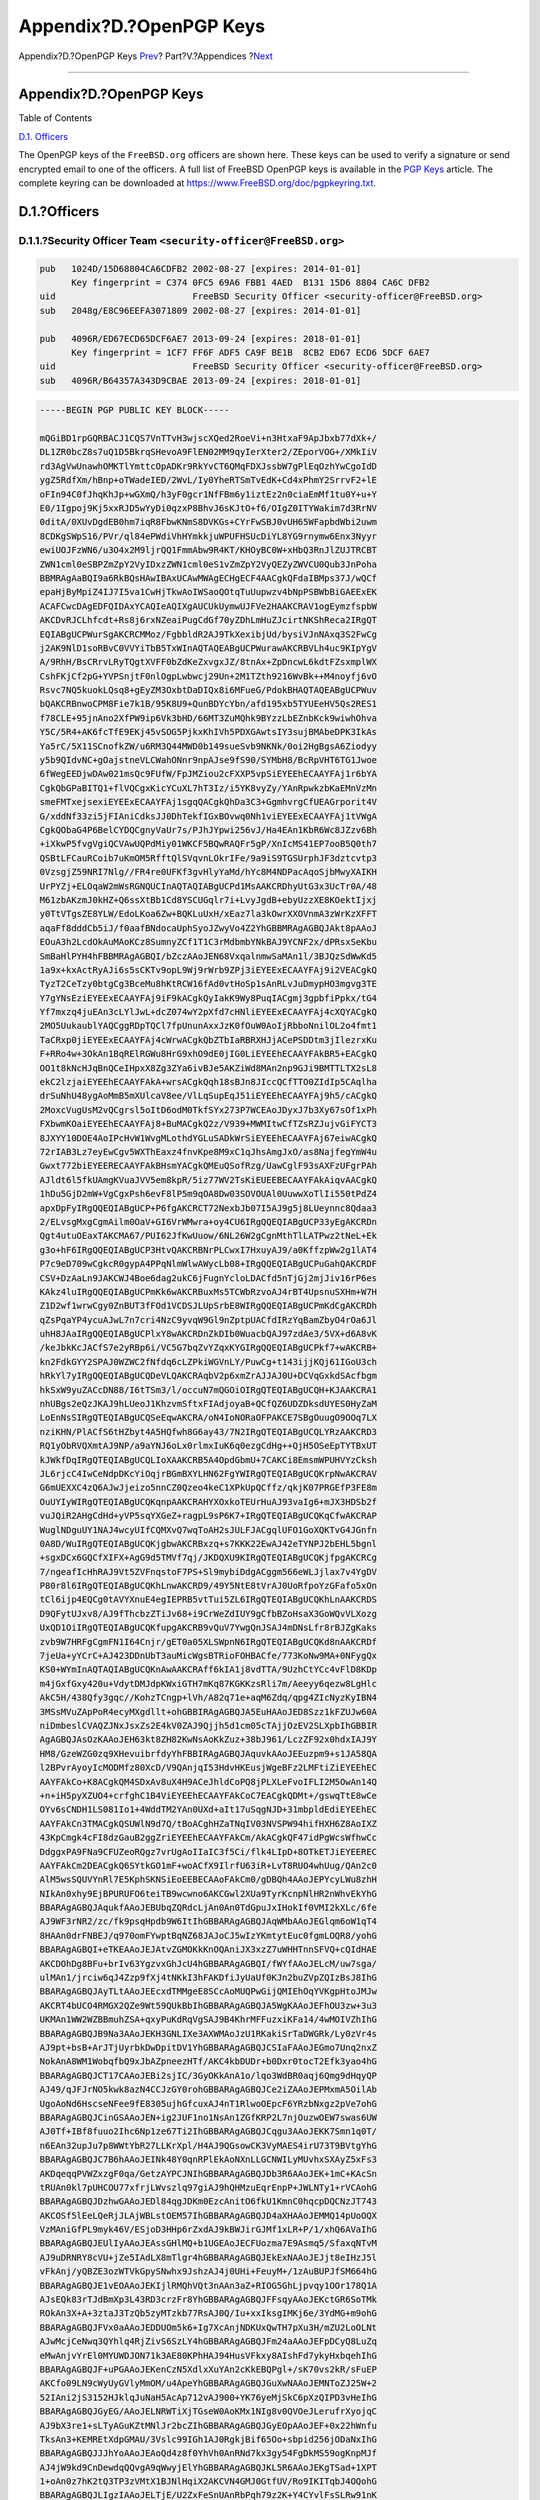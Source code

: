 ========================
Appendix?D.?OpenPGP Keys
========================

.. raw:: html

   <div class="navheader">

Appendix?D.?OpenPGP Keys
`Prev <eresources-web.html>`__?
Part?V.?Appendices
?\ `Next <freebsd-glossary.html>`__

--------------

.. raw:: html

   </div>

.. raw:: html

   <div class="appendix">

.. raw:: html

   <div class="titlepage" xmlns="">

.. raw:: html

   <div>

.. raw:: html

   <div>

Appendix?D.?OpenPGP Keys
------------------------

.. raw:: html

   </div>

.. raw:: html

   </div>

.. raw:: html

   </div>

.. raw:: html

   <div class="toc">

.. raw:: html

   <div class="toc-title">

Table of Contents

.. raw:: html

   </div>

`D.1. Officers <pgpkeys.html#pgpkeys-officers>`__

.. raw:: html

   </div>

The OpenPGP keys of the ``FreeBSD.org`` officers are shown here. These
keys can be used to verify a signature or send encrypted email to one of
the officers. A full list of FreeBSD OpenPGP keys is available in the
`PGP Keys <../../../../doc/en_US.ISO8859-1/articles/pgpkeys>`__ article.
The complete keyring can be downloaded at
https://www.FreeBSD.org/doc/pgpkeyring.txt.

.. raw:: html

   <div class="sect1">

.. raw:: html

   <div class="titlepage" xmlns="">

.. raw:: html

   <div>

.. raw:: html

   <div>

D.1.?Officers
-------------

.. raw:: html

   </div>

.. raw:: html

   </div>

.. raw:: html

   </div>

.. raw:: html

   <div class="sect2">

.. raw:: html

   <div class="titlepage" xmlns="">

.. raw:: html

   <div>

.. raw:: html

   <div>

D.1.1.?Security Officer Team ``<security-officer@FreeBSD.org>``
~~~~~~~~~~~~~~~~~~~~~~~~~~~~~~~~~~~~~~~~~~~~~~~~~~~~~~~~~~~~~~~

.. raw:: html

   </div>

.. raw:: html

   </div>

.. raw:: html

   </div>

.. code:: programlisting

    pub   1024D/15D68804CA6CDFB2 2002-08-27 [expires: 2014-01-01]
          Key fingerprint = C374 0FC5 69A6 FBB1 4AED  B131 15D6 8804 CA6C DFB2
    uid                          FreeBSD Security Officer <security-officer@FreeBSD.org>
    sub   2048g/E8C96EEFA3071809 2002-08-27 [expires: 2014-01-01]

    pub   4096R/ED67ECD65DCF6AE7 2013-09-24 [expires: 2018-01-01]
          Key fingerprint = 1CF7 FF6F ADF5 CA9F BE1B  8CB2 ED67 ECD6 5DCF 6AE7
    uid                          FreeBSD Security Officer <security-officer@FreeBSD.org>
    sub   4096R/B64357A343D9CBAE 2013-09-24 [expires: 2018-01-01]

.. code:: programlisting

    -----BEGIN PGP PUBLIC KEY BLOCK-----

    mQGiBD1rpGQRBACJ1CQS7VnTTvH3wjscXQed2RoeVi+n3HtxaF9ApJbxb77dXk+/
    DL1ZR0bcZ8s7uQ1D5BkrqSHevoA9FlEN02MM9qyIerXter2/ZEporVOG+/XMkIiV
    rd3AgVwUnawhOMKTlYmttcOpADKr9RkYvCT6QMqFDXJssbW7gPlEqOzhYwCgoIdD
    ygZ5RdfXm/hBnp+oTWadeIED/2WvL/Iy0YheRTSmTvEdK+Cd4xPhmY2SrrvF2+lE
    oFIn94C0fJhqKhJp+wGXmQ/h3yF0gcr1NfFBm6y1iztEz2n0ciaEmMf1tu0Y+u+Y
    E0/1Igpoj9Kj5xxRJD5wYyDi0qzxP8BhvJ6sKJtO+f6/OIgZ0ITYWakim7d3RrNV
    0ditA/0XUvDgdEB0hm7iqR8FbwKNmS8DVKGs+CYrFwSBJ0vUH65WFapbdWbi2uwm
    8CDKgSWpS16/PVr/ql84ePWdiVhHYmkkjuWPUFHSUcDiYL8YG9rnymw6Enx3Nyyr
    ewiUOJFzWN6/u3O4x2M9ljrQQ1FmmAbw9R4KT/KHOyBC0W+xHbQ3RnJlZUJTRCBT
    ZWN1cml0eSBPZmZpY2VyIDxzZWN1cml0eS1vZmZpY2VyQEZyZWVCU0Qub3JnPoha
    BBMRAgAaBQI9a6RkBQsHAwIBAxUCAwMWAgECHgECF4AACgkQFdaIBMps37J/wQCf
    epaHjByMpiZ4IJ7I5va1CwHjTkwAoIWSaoQOtqTuUupwzv4bNpPSBWbBiGAEExEK
    ACAFCwcDAgEDFQIDAxYCAQIeAQIXgAUCUkUymwUJFVe2HAAKCRAV1ogEymzfspbW
    AKCDvRJCLhfcdt+Rs8j6rxNZeaiPugCdGf70yZDhLmHuZJcirtNKShReca2IRgQT
    EQIABgUCPWurSgAKCRCMMoz/FgbbldR2AJ9TkXexibjUd/bysiVJnNAxq3S2FwCg
    j2AK9NlD1soRBvC0VVYiTbB5TxWInAQTAQEABgUCPWurawAKCRBVLh4uc9KIpYgV
    A/9RhH/BsCRrvLRyTQgtXVFF0bZdKeZxvgxJZ/8tnAx+ZpDncwL6kdtFZsxmplWX
    CshFKjCf2pG+YVPSnjtF0nlOgpLwbwcj29Un+2M1TZth9216WvBk++M4noyfj6vO
    Rsvc7NQ5kuokLQsq8+gEyZM3OxbtDaDIQx8i6MFueG/PdokBHAQTAQEABgUCPWuv
    bQAKCRBnwoCPM8Fie7k1B/95K8U9+QunBDYcYbn/afd195xb5TYUEeHV5Qs2RES1
    f78CLE+95jnAno2XfPW9ip6Vk3bHD/66MT3ZuMQhk9BYzzLbEZnbKck9wiwhOhva
    Y5C/5R4+AK6fcTfE9EKj45vSOG5PjkxKhIVh5PDXGAwtsIY3sujBMAbeDPK3IkAs
    Ya5rC/5X11SCnofkZW/u6RM3Q44MWD0b149sueSvb9NKNk/0oi2HgBgsA6Ziodyy
    y5b9QIdvNC+gOajstneVLCWahONnr9npAJse9fS90/SYMbH8/BcRpVHT6TG1Jwoe
    6fWegEEDjwDAw021msQc9FUfW/FpJMZiou2cFXXP5vpSiEYEEhECAAYFAj1r6bYA
    CgkQbGPaBITQ1+flVQCgxKicYCuXL7hT3Iz/i5YK8vyZy/YAnRpwkzbKaEMnVzMn
    smeFMTxejsexiEYEExECAAYFAj1sgqQACgkQhDa3C3+GgmhvrgCfUEAGrporit4V
    G/xddNf33zi5jFIAniCdksJJ0DhTekfIGxBOvwq0Nh1viEYEExECAAYFAj1tVWgA
    CgkQObaG4P6BelCYDQCgnyVaUr7s/PJhJYpwi256vJ/Ha4EAn1KbR6Wc8JZzv6Bh
    +iXkwP5fvgVgiQCVAwUQPdMiy01WKCF5BQwRAQFr5gP/XnIcMS41EP7ooB5Q0th7
    QSBtLFCauRCoib7uKmOM5RfftQlSVqvnLOkrIFe/9a9iS9TGSUrphJF3dztcvtp3
    0VzsgjZ59NRI7Nlg//FR4re0UFKf3gvHlyYaMd/hYc8M4NDPacAqoSjbMwyXAIKH
    UrPYZj+ELOqaW2mWsRGNQUCInAQTAQIABgUCPd1MsAAKCRDhyUtG3x3UcTr0A/48
    M61zbAKzmJ0kHZ+Q6ssXtBb1Cd8YSCUGqlr7i+LvyJgdB+ebyUzzXE8KOektIjxj
    y0TtVTgsZE8YLW/EdoLKoa6Zw+BQKLuUxH/xEaz7la3kOwrXXOVnmA3zWrKzXFFT
    aqaFf8dddCb5iJ/f0aafBNdocaUphSyoJZwyVo4Z2YhGBBMRAgAGBQJAkt8pAAoJ
    EOuA3h2LcdOkAuMAoKCz8SumnyZCf1T1C3rMdbmbYNkBAJ9YCNF2x/dPRsxSeKbu
    SmBaHlPYH4hFBBMRAgAGBQI/bZczAAoJEN68VxqalnmwSaMAn1l/3BJQzSdWwKd5
    1a9x+kxActRyAJi6s5sCKTv9opL9Wj9rWrb9ZPj3iEYEExECAAYFAj9i2VEACgkQ
    TyzT2CeTzy0btgCg3BceMu8hKtRCW16fAd0vtHoSp1sAnRLvJuDmypHO3mgvg3TE
    Y7gYNsEziEYEExECAAYFAj9iF9kACgkQyIakK9Wy8PuqIACgmj3gpbfiPpkx/tG4
    Yf7mxzq4juEAn3cLYlJwL+dcZ074wY2pXfd7cHNliEYEExECAAYFAj4cXQYACgkQ
    2MO5UukaublYAQCggRDpTQCl7fpUnunAxxJzK0fOuW0AoIjRbboNnilOL2o4fmt1
    TaCRxp0jiEYEExECAAYFAj4cWrwACgkQbZTbIaRBRXHJjACePSDDtm3jIlezrxKu
    F+RRo4w+3OkAn1BqRElRGWu8HrG9xhO9dE0jIG0LiEYEEhECAAYFAkBR5+EACgkQ
    OO1t8kNcHJqBnQCeIHpxX8Zg3ZYa6ivBJe5AKZiWd8MAn2np9GJi9BMTTLTX2sL8
    ekC2lzjaiEYEEhECAAYFAkA+wrsACgkQqh18sBJn8JIccQCfTTO0ZIdIp5CAqlha
    drSuNhU48ygAoMmB5mXUlcaV8ee/VlLqSupEqJ51iEYEEhECAAYFAj9h5/cACgkQ
    2MoxcVugUsM2vQCgrsl5oItD6odM0TkfSYx273P7WCEAoJDyxJ7b3Xy67sOf1xPh
    FXbwmKOaiEYEEhECAAYFAj8+BuMACgkQ2z/V939+MWMItwCfTZsRZJujvGiFYCT3
    8JXYY10DOE4AoIPcHvW1WvgMLothdYGLuSADkWrSiEYEEhECAAYFAj67eiwACgkQ
    72rIAB3Lz7eyEwCgv5WXThEaxz4fnvKpe8M9xC1qJhsAmgJxO/as8NajfegYmW4u
    Gwxt772biEYEERECAAYFAkBHsmYACgkQMEuQSofRzg/UawCglF93sAXFzUFgrPAh
    AJldt6l5fkUAmgKVuaJVV5em8kpR/5iz77WV2TsKiEUEEBECAAYFAkAiqvAACgkQ
    1hDu5GjD2mW+VgCgxPsh6evF8lP5m9qOA8Dw03SOVOUAl0UuwwXoTlIi550tPdZ4
    apxDpFyIRgQQEQIABgUCP+P6fgAKCRCT72NexbJb07I5AJ9g5j8LUeynnc8Qdaa3
    2/ELvsgMxgCgmAilm0OaV+GI6VrWMwra+oy4CU6IRgQQEQIABgUCP33yEgAKCRDn
    Qgt4utuOEaxTAKCMA67/PUI62JfKwUuow/6NL26W2gCgnMthTlLATPwz2tNeL+Ek
    g3o+hF6IRgQQEQIABgUCP3HtvQAKCRBNrPLCwxI7HxuyAJ9/a0KffzpWw2g1lAT4
    P7c9eD709wCgkcR0gypA4PPqNlmWlwAWycLb08+IRgQQEQIABgUCPuGahQAKCRDF
    CSV+DzAaLn9JAKCWJ4Boe6dag2ukC6jFugnYcloLDACfd5nTjGj2mjJiv16rP6es
    KAkz4luIRgQQEQIABgUCPmKk6wAKCRBuxMs5TCWbRzvoAJ4rBT4UpsnuSXHm+W7H
    Z1D2wf1wrwCgy0ZnBUT3fFOd1VCDSJLUpSrbE8WIRgQQEQIABgUCPmKdCgAKCRDh
    qZsPqaYP4ycuAJwL7n7cri4NzC9yvqW9Gl9nZptpUACfdIRzYqBamZbyO4rOa6Jl
    uhH8JAaIRgQQEQIABgUCPlxY8wAKCRDnZkDIb0WuacbQAJ97zdAe3/5VX+d6A8vK
    /keJbkKcJACfS7e2yRBp6i/VC5G7bqZvYZqxKYGIRgQQEQIABgUCPkf7+wAKCRB+
    kn2FdkGYY2SPAJ0WZWC2fNfdq6cLZPkiWGVnLY/PuwCg+t143ijjKQj61IGoU3ch
    hRkYl7yIRgQQEQIABgUCQDeVLQAKCRAqbV2p6xmZrAJJAJ0U+DCVqGxkdSAcfbgm
    hkSxW9yuZACcDN88/I6tTSm3/l/occuN7mQGOiOIRgQTEQIABgUCQH+KJAAKCRA1
    nhUBgs2eQzJKAJ9hLUeoJ1KhzvmSftxFIAdjoyaB+QCfQZ6UDZDksdUYES0HyZaM
    LoEnNsSIRgQTEQIABgUCQSeEqwAKCRA/oN4IoNORaOFPAKCE7SBgOuugO9OOq7LX
    nziKHN/PlACfS6tHZbyt4A5HQfwh8G6ay43/7N2IRgQTEQIABgUCQLYRzAAKCRD3
    RQ1yObRVQXmtAJ9NP/a9aYNJ6oLx0rlmxIuK6q0ezgCdHg++QjH5OSeEpTYTBxUT
    kJWkfDqIRgQTEQIABgUCQLIoXAAKCRB5A4OpdGbmU+7CAKCi8EmsmWPUHVYzCksh
    JL6rjcC4IwCeNdpDKcYiOqjrBGmBXYLHN62FgYWIRgQTEQIABgUCQKrpNwAKCRAV
    G6mUEXXC4zQ6AJwJjeizo5nnCZ0Qzeo4keC1XPkUpQCffz/qkjK07PRGEfP3FE8m
    OuUYIyWIRgQTEQIABgUCQKqnpAAKCRAHYXOxkoTEUrHuAJ93vaIg6+mJX3HDSb2f
    vuJQiR2AHgCdHd+yVP5sqYXGeZ+ragpL9sP6K7+IRgQTEQIABgUCQKqCfwAKCRAP
    WuglNDguUY1NAJ4wcyUIfCQMXvQ7wqToAH2sJULFJACgqlUFO1GoXQKTvG4JGnfn
    0A8D/WuIRgQTEQIABgUCQKjgbwAKCRBxzq+s7KKK22EwAJ42eTYNPJ2bEHL5bgnl
    +sgxDCx6GQCfXIFX+AgG9d5TMVf7qj/JKDQXU9KIRgQTEQIABgUCQKjfpgAKCRCg
    7/ngeafIcHhRAJ9Vt5ZVFnqstoF7PS+Sl9mybiDdgACggm566eWLJjlax7v4YgDV
    P80r8l6IRgQTEQIABgUCQKhLnwAKCRD9/49Y5NtE8tVrAJ0UoRfpoYzGFafo5xOn
    tCl6ijp4EQCg0tAVYXnuE4egIEPRB5vtTui5ZL6IRgQTEQIABgUCQKhLnAAKCRDS
    D9QFytUJxv8/AJ9fThcbzZTiJv68+i9CrWeZdIUY9gCfbBZoHsaX3GoWQvVLXozg
    UxQD1OiIRgQTEQIABgUCQKfupgAKCRB9vQuV7YwgQnJSAJ4mDNsLfr8rBJZgKaks
    zvb9W7HRFgCgmFN1I64Cnjr/gET0a05XLSWpnN6IRgQTEQIABgUCQKd8nAAKCRDf
    7jeUa+yYCrC+AJ423DDnUbT3auMicWgsBTRioFOHBACfe/773KoNw9MA+0NFygQx
    KS0+WYmInAQTAQIABgUCQKnAwAAKCRAff6kIA1j8vdTTA/9UzhCtYCc4vFlD8KDp
    m4jGxfGxy420u+VdytDMJdpKWxiGTH7mKq87KGKKzsRli7m/Aeeyy6qezw8LgHlc
    AkC5H/438Qfy3gqc//KohzTCngp+lVh/A82q71e+aqM6Zdq/qpg4ZIcNyzKyIBN4
    3MSsMVuZApPoR4ecyMXgdllt+ohGBBIRAgAGBQJA5EuHAAoJED8Szz1kFZUJw60A
    niDmbeslCVAQZJNxJsxZs2E4kV0ZAJ9Qjjh5d1cm05cTAjjOzEV2SLXpbIhGBBIR
    AgAGBQJAsOzKAAoJEH63kt8ZH82KwNsAoKkZuz+38bJ961/LczZF92x0hdxIAJ9Y
    HM8/GzeWZG0zq9XHevuibrfdyYhFBBIRAgAGBQJAquvkAAoJEEuzpm9+s1JA58QA
    l2BPvrAyoyIcMODMfz80XcD/V9QAnjqI53HdvHKEusjWgeBFz2LMFtiZiEYEEhEC
    AAYFAkCo+K8ACgkQM4SDxAv8uX4H9ACeJhldCoPQ8jPLXLeFvoIFLI2M5OwAn14Q
    +n+iH5pyXZUO4+crfghC1B4ViEYEEhECAAYFAkCoC7EACgkQDMt+/gswqTtE8wCe
    OYv6sCNDH1LS081Io1+4WddTM2YAn0UXd+aIt17uSqgNJD+31mbpldEdiEYEEhEC
    AAYFAkCn3TMACgkQSUWlN9d7Q/tBoACghHZaTNqIV03NVSPW94hifHXH6Z8AoIXZ
    43KpCmgk4cFI8dzGauB2ggZriEYEEhECAAYFAkCm/AkACgkQF47idPgWcsWfhwCc
    DdggxPA9FNa9CFUZeoRQgz7vrUgAoIIaIC3f5Ci/flk4LIpD+8OTkETJiEYEEREC
    AAYFAkCm2DEACgkQ6SYtkGO1mF+woACfX9IlrfU63iR+LvT8RUO4whUug/QAn2c0
    AlM5wsSQUVYnRl7E5KphSKNSiEoEEBECAAoFAkCm0/gDBQh4AAoJEPYcyLWu8zhH
    NIkAn0xhy9EjBPURUFO6teiTB9wcwno6AKCGwl2XUa9TyrKcnpNlHR2nWhvEkYhG
    BBARAgAGBQJAqukfAAoJEBUbqZQRdcLjAn0An0TdGpuJxIHokIf0VMI2kXLc/6fe
    AJ9WF3rNR2/zc/fk9psqHpdb9W6ItIhGBBARAgAGBQJAqWMbAAoJEGlqm6oW1qT4
    8HAAn0drFNBEJ/q970omFYwptBqNZ68JAJoCJ5wIzYKmtytEuc0fgmLOQR8/yohG
    BBARAgAGBQI+eTKEAAoJEJAtvZGMOKkKnOQAniJX3xzZ7uWHHTnnSFVQ+cQIdHAE
    AKCDOhDg8BFu+brIv63YgzvxGhJcU4hGBBARAgAGBQI/fWYfAAoJELcM/uw7sga/
    ulMAn1/jrciw6qJ4Zzp9fXj4tNKkI3hFAKDfiJyUaUf0KJn2buZVpZQIzBsJ8IhG
    BBARAgAGBQJAyTLtAAoJEEcxdTMMgeE8SCcAoMUQPwGijQMIEhOqYVKgpHtoJMJw
    AKCRT4bUCO4RMGX2QZe9Wt59QUkBbIhGBBARAgAGBQJA5WgKAAoJEFhOU3zw+3u3
    UKMAn1WW2WZBBmuhZSA+qxyPuKdRqVgSAJ9B4KhrMFFuzxiKFa14/4wMOIVZhIhG
    BBARAgAGBQJB9Na3AAoJEKH3GNLIXe3AXWMAoJzU1RKakiSrTaDWGRk/Ly0zVr4s
    AJ9pt+bsB+ArJTjUyrbkDwDpitDV1YhGBBARAgAGBQJCSIaFAAoJEGmo7Unq2nxZ
    NokAnA8WM1WobqfbQ9xJbAZpneezHTf/AKC4kbDUDr+b0Dxr0tocT2Efk3yao4hG
    BBARAgAGBQJCT17CAAoJEBi2sjIC/3GyOKkAnA1o/lqo3WdBR0aqj6Qmg9dHqyQP
    AJ49/qJFJrNO5kwk8azN4CCJzGY0rohGBBARAgAGBQJCe2iZAAoJEPMxmA5OilAb
    UgoAoNd6HscseNFee9fE8305ujhGfcuxAJ4nT1RlwoOEpcF6YRzbNxgz2pVe7ohG
    BBARAgAGBQJCinGSAAoJEN+ig2JUF1no1NsAn1ZGfKRP2L7njOuzwOEW7swas6UW
    AJ0Tf+IBf8fuuo2Ihc6Np1ze67Ti2IhGBBARAgAGBQJCqgu3AAoJEKK7Smn1q0T/
    n6EAn32upJu7p8WWtYbR27LLKrXpl/H4AJ9QGsowCK3VyMAES4irU73T9BVtgYhG
    BBARAgAGBQJC7B6hAAoJEINk48Y0qnRPlEkAoNXnLLGCNWILyMUvhxSXAyZ5xFs3
    AKDqeqqPVWZxzgF0qa/GetzAYPCJNIhGBBARAgAGBQJDb3R6AAoJEK+1mC+KAcSn
    tRUAn0kl7pUHCOU77xfrjLWvszlq97giAJ9hQHMzuEqrEnpP+JWLNTy1+rVCAohG
    BBARAgAGBQJDzhwGAAoJEDl84qgJDKm0EzcAnitO6fkU1KmnC0hqcpDQCNzJT743
    AKCOSf5lEeLQeRjJLAjWBLstOEM57IhGBBARAgAGBQJD4aXHAAoJEMMQ14pUoOQX
    VzMAniGfPL9myk46V/ESjoD3HHp6rZxdAJ9kBWJirGJMf1xLR+P/1/xhQ6AVaIhG
    BBARAgAGBQJEUlIyAAoJEAssGHlMQ+b1UGEAoJECFUozma7E9Asmq5/SfaxqNTvM
    AJ9uDRNRY8cVU+jZe5IAdLX8mTlgr4hGBBARAgAGBQJEkExNAAoJEJjt8eIHzJ5l
    vFkAnj/yQBZE3ozWTVkGpySNwhx9JshzAJ4j0UHi+FeuyM+/1zAuBUPJfSM664hG
    BBARAgAGBQJE1vEOAAoJEKIjlRMQhVQt3nAAn3aZ+RIOG5GhLjpvqy1OOr178Q1A
    AJsEQk83rTJdBmXp3L43RD3crzFr8YhGBBARAgAGBQJFFsqyAAoJEKctGR6SoTMk
    ROkAn3X+A+3ztaJ3TzQb5zyMTzkb77RsAJ0Q/Iu+xxIksgIMKj6e/3YdMG+m9ohG
    BBARAgAGBQJFVx0aAAoJEDDUOm5k6+Ig7XcAnjNDKUxQwTH7pXu3H/mZU2LoOLNt
    AJwMcjCeNwq3QYhlq4RjZivS6SzLY4hGBBARAgAGBQJFm24aAAoJEFpDCyQ8LuZq
    eMwAnjvYrEl0MYUWDJON71k3AE80KPhHAJ94HusVFkxy8AIshFd7ykyHxbqehIhG
    BBARAgAGBQJF+uPGAAoJEKenCzN5XdlxXuYAn2cKkEBQPgl+/sK70vs2kR/sFuEP
    AKCfo09LN9cWyUyGVlyMmOM/u4ApeYhGBBARAgAGBQJGuXwNAAoJEMNToZJ25W+2
    52IAni2jS3152HJklqJuNaH5AcAp712vAJ900+YK76yeMjSkC6pXzQIPD3vHeIhG
    BBARAgAGBQJGyEG/AAoJELNRWTiXjTGseW0AoKMx1NIg8v0QVOeJLerufrXyojqC
    AJ9bX3re1+sLTyAGuKZtMNlJr2bcZIhGBBARAgAGBQJGyEOpAAoJEF+0x22hWnfu
    TksAn3+KEMREtXdpGMAU/3Vslc99IGh1AJ0RgkjBif65Oo+sbpid256jODaNxIhG
    BBARAgAGBQJJJhYoAAoJEAoQd4z8f0YhVh0AnRNd7kx3gy54FgDkMS59ogKnpMJf
    AJ4jW9kd9CnDewdqQQvgA9qWwyjElYhGBBARAgAGBQJKL5R6AAoJEKgTSad+1XPT
    1+oAn0z7hK2tQ3TP3zVMtX1BJNlHqiX2AKCVN4GMJ0GtfUV/Ro9IKITqbJ4OQohG
    BBARAgAGBQJLIgzIAAoJELTjE/U2ZxFeSnUAnRbPqh79z2K+Y4CYvlFsSLRw91nK
    AJ9BZUWrhuqN8WaU2Vy8KzHCsAi2fohGBBARAgAGBQJLtOjFAAoJEGfzMRpuD7SU
    +UcAn2zoN6Mz7jsU74iaIdDGl8g5qVh1AJ9RrXqLxHQFxaoQ7Ho+dXVhlOogTIhG
    BBARAgAGBQJMRpL4AAoJEE/BMsN8gQR2QAkAoJ1OvW07kFwhFv1WXEN2VFbd9xL/
    AJ98ipsE2CmW49OYax8H9+RBG7VUYohGBBARAgAGBQJMZpp4AAoJEFfAdbIXpfJc
    dM0AnjomwQIi4csicV/KXOYyFf5ZEBcxAKCCiKBcE15makROEnHazgLpIwYRBIhG
    BBARAgAGBQJNbsEQAAoJEE0sDPzVimehi9kAnAma3cts1K0o7cO92WYjJ1VhUco2
    AJ4oNnprsH9kB+REAJROg2tb0kEAMohGBBERAgAGBQJLSCKFAAoJEG09p+pjnF0Q
    cwAAoMstTzBlHEm1iKoY5ZmyxmXeU6dpAKC3j0aZFfw8hMov+UsNIeUCBTdaqYhG
    BBIRAgAGBQI/bSymAAoJEBj1A4AkwngCAZwAoLYGe6+hh1eT95+T2K6lhfZzV5lG
    AJ9s/ytvHef5qt3I66rzLb+Evqwq5ohGBBIRAgAGBQI/bSyzAAoJECH5xbz3apv1
    w4gAnRGfACThXTlxxtvEc0d1rPsl9V+EAKCz/8yOT+wlxpaxHgW0qt/XHREaOIhG
    BBIRAgAGBQJCcRScAAoJEEsiCRufMca1I9kAniwU0GNZDVXzKslbVu4G1EKEHjWg
    AJ4hupCGN5Cnzy6ELhc/cXKzux/MDohGBBIRAgAGBQJDHl/wAAoJEPW0eMZmqaUQ
    2PgAnRc4o7Id2njS/f4R1JdOCJGdl17xAJwOcnGAwN6I7HSh4KZ51Ks4GnN8aYhG
    BBIRAgAGBQJDVnhBAAoJEGbPHiVU26Rh3ngAnjlURkEL/3EqB0gyMgitGbaSm7us
    AKDv1bQ25mYhwv8vwXI1fz5MUKfFTYhGBBMRAgAGBQJA4+GnAAoJEOgkW4kiRO2p
    qQYAn0xAuwT0FaBtf2nBST6clBcxGyqmAJ9smzk/bOtKBuTKm6M+eTIeME3I/ohG
    BBMRAgAGBQJBhLIpAAoJEL9L0OYEnbh5BpkAnA2rOpPzo3Cn53N15UT/4sGmfWrc
    AKDoMHtpmWF192QJAmgRGsiSCUnrsYhGBBMRAgAGBQJBmwt2AAoJEMdeyVAbfju7
    hQMAn3MCk6kP3/Gr80VFFEZdt+MMNPN2AJ9SRHkmWrbOHKR885L9nb2eENAVQohG
    BBMRAgAGBQJBnWMMAAoJEL6YDgZWajXgkjkAn2dOeURnR4RH6ML4/viKf3F++Zpb
    AJ4jqD7ftRCxLa27aV+74VtmnR1DB4hGBBMRAgAGBQJCqJF4AAoJEDIrCnSoXv2X
    doIAnRskFgXun20T/BEKwFFIk/tdjaIqAJ0W76fYR68dV9DWhWYhkxlHQzEgvYhG
    BBMRAgAGBQJC30tQAAoJEGuSvENlxpT3ZnkAn37o3ziLVtmCoSnzHn24LtQzNYmK
    AJ9dXs8VxXJEP0Ka6DqPxML56EoYoohGBBMRAgAGBQJEu+5dAAoJEJki45vXY/+i
    Z0cAn2IoDE1U25fF2v7fjvG8qxduHM2+AJ990FV84qxE4fS4g4kR1Ahel+tDr4hM
    BBARAgAMBQJDuNMtBQMCCMCAAAoJEHSdKVBj61zIIlMAnR6I3IIh0EzwQHezKKHe
    jHhVlcK1AJoCbUgOQ8m5nyHMF0bl0VaBGhMrH4haBBMRAgAaBQI9a6RkBQsHAwIB
    AxUCAwMWAgECHgECF4AACgkQFdaIBMps37J/wQCgje4X7iqjNbVDgwpk+98vc+/H
    oE4An1usSnfAlNcEcd+05ksTw1gPh+h2iF0EExECAB0CHgECF4AFAkNGu/0GCwkI
    BwMCBBUCCAMEFgIDAQAKCRAV1ogEymzfsp7eAJ0dbFbiegRXFnp6X1a8B1eTDNdX
    WgCeLmzXUp83gjnUnVrJ3sJUREreKVqIXgQQEQgABgUCTJ9xAgAKCRB/urM2KlaH
    OGhXAP0X4sBAkxjxf5AcUrbFvyElsACYou25SILHiBMjVzbL6AD/TQpi3dqC01OP
    lmSHD/0kADdJm8qI2QdJ6POqj4RTl0yJARwEEAECAAYFAkM9Z0gACgkQgdpXm5x3
    8d1Blgf/VEE+rXnWGqITLcnvhNGWE221fd43dJZwWBfw8lkuPMXyRlI1jdVStON6
    DMiCS9+Ex9c4nzyGmkKneqkyuhW04+DgCoKpbflAM9tLpTG2Cz43pLMYfiKTPY9Z
    4MIlWT8bzpF9jP2YSOt7RSoJna8hiBr3NCxRsll/SZZ5q/bjO8W/aLHGh3VmQFMO
    kdsYy5J7NGdv7oTYAnIzyuc3QLESHD80qaJAjrmR7r7clDPPRXfy4GbBI4ZtuRrk
    49SdTfz0OM90pGOBPEaZuP+MRLeitfMnRlHirfCv8TMK+Dlk1yH/eYQdVVfeqK7j
    XHOCmYWn9OUCjsnP49iUI2lIUHmng4kBHAQQAQIABgUCRGDOXAAKCRCJsz+f21Oa
    7WcoB/4kqfVfFZs+i8IvLmibdDL/sR48/SCjE0KSnWyQna6yHpId4t1kRQtuIJSI
    7Z7DHNZlfs8xZHFHYRBiot9nfA8GPxw4RhR7MJMEnrPByqEqmtOUGFrCbYfTkSxd
    SGXB+2U7MNilkGEeTxyYQ9Pyd0C2eoLGJ3II/fCs4TSb277C0X7G1YDG3/yycdPq
    o5grlvikaIFrnP9UsQd9MYFeCM4KUw5Wb+QkxVtElBChBT3KKlYex5wx4IAV913x
    P0DfzkUGlpuh8vlyXWriUxJimjUzV6HCyYr+zt+dIaqSqvgDCsq1eNgNO+N1qinW
    8BefBW5UNxU7oW2YOaSKdIcW36WhiQEcBBABAgAGBQJNeUGZAAoJEEjb1pAwnDBe
    gPIIAIf0exOxFLlv2buqwnPbAwCQUk9+tV4NumL49fs0++JLZnvWs4TlC/llnkTD
    aJkd+BSuO+rInccO431RXsm9a9OpjEFzyF5KhFjJicfnFLa1bJoQxsmcmVxEHU4B
    OSvDLnEs3NAkYRwDriGNdTiLI9IoBwfYriLgXAVU/PJ+hYKtka5R+akpXEaM7w8X
    d1cweXCwl9FSzMEEul1RzxHK1U+7NMYE8XlfPCh7efkR0Vm/07xyNR/tW0jHf6uq
    Ioj2WGzW7mJIq006YzBMTFmIOpPHKDF7qFpGakZjTXx7ljB44A9gQXR+WUnJy35p
    Ms/RGXxL3BDxyRNf9PBM5Eqrl9CJARwEEQECAAYFAlI8HXIACgkQRG9u+TkF4/0T
    vwf+J+nTvymJJNIk5tOH5m1qCdF85xYej2Ey0W+QJgdomfOJ/qfpZZFXnVSInl6y
    XhV24iuFC7VfNh1sHvkI8Mz5pOdUWn3wH8NNL+RD8KHK+YVcwjs/eZg6EtAlUfLm
    77p9w4tXdsRfE35zGtmNRRGp/CfXolX0UNyEZoTnqyRVjp91PepkY6yOHeLtAcmj
    c7+OUM/f/z2lCe/ZXbRTvx0yuE3YGKsvVyNocucSUI67S3KyVXgDz9Gr2CMehjv8
    Xx81NmfY76IVpOLRxxSXG8pahCw6xclWQo2BmG17wrELvEoiNTK9kp4Mi+tArcbE
    u3y/9wCnkfTnGeofLxlpZ9I+0YkBHAQSAQIABgUCTox57QAKCRB5eCsGL5NY+7+9
    B/4y30T1N8UDAPyy4A9D69bfElvULMNaJNbOVP6FQ6eJWWvir1kCkvqVnh5hCfP9
    +sF9sdEd4UvmvgIb9bQcPxmtROVbMhK7CouPDbJ3PcFgIewt8G4z6TfMgAbIbNIA
    ySo963RI+Hx4hc7UWruMYG/i7OXcRdoVKK73ROO5zxt4XFtSNcst4ThcWxlaWO8B
    QnRWYaJIVjgkp++q5fNPUK4Fq2iKq3h65TGtVjD2jdnu37gdSpu0SVLVHjs7jzK9
    qzlrMjub4JH38hWmII8d9LJ39izvYxTSY+9Vb10/rD9NjR/J5o/JYkbtLP3s4lht
    CyFpfj+VkzMxk9dr86HShplUiQEcBBIBAgAGBQJO9LVPAAoJEOgBcD7A/5N89iUI
    AOg+F4XnFFQvMLYodkUJiwOYjw0I/7Z0hfrNKHIj6wUpQKUD3n/fTFCrX+DihQ2d
    jrcUrIza2ZQwoRnTyA6zJWrADGqqPlPCJb5zangYwVAyc7+yH/qJtK2TqdVYSgo3
    MjvpOJHrQLqlVpUl9nXg75XuCU9BjlMDL+i5BRDOy1TcHQUUbhhPmTmpdeQpxnWY
    tuCF2L5IAm8DOH6zkeHNATR7yr+/z3/s97+H0SfxfdocSHUAtpAbeb/HfYzQg15H
    SwpLnFg+otJVDaeMiT79jd2G3Jy9MZD0HkuFSiKJzDGA7zr/cO9g/R175WRqFyHS
    4zhI4uuVgbZmERpWZ2yETsSJASIEEAECAAwFAkL+Q7QFAwASdQAACgkQlxC4m8pX
    rXyxwwgAvjFEl/lyPAFPXTNzHbjGsp3iPo0DxSSHlqCgHA/zcP0veRCsWyDmJmpN
    tFnmoCiT23aNtTe/iHhibLcQ8hPbR9oZOiLU/J1A5wvdmK5NqCocbzDPI1u8h72l
    YIyvUWvpWGv8e6xnuQQvtX1uxUXK/DPDlHB76TrqVjKVT2CUQ+8vNtgovRE+PHB6
    hCEVrtnzoEWGWopruWKBXmdAlqna9os6AWDcK9+KA02KJnALX2XBwPzHU3a3xLJb
    aVfqfsIeiGwMQXdaXBHAozM/4exdh9srGmGkHqoA1OmYf7etUe3wwykLCvmhcfBV
    dPYu8LYaNUhBvYrCgXqt7ZYrrarvaIkBIgQQAQIADAUCQw98LAUDABJ1AAAKCRCX
    ELibyletfEGvB/9/yJIqGF1PrMXhIs7jAhBF5KEqvmvQxnGKQabfYSKciXwewiR9
    aSrSrXqGn1lt4ABsc3wqgiFKZBCRfAl/3QrQj46n3gTaiO5FBz5MBJ1VpYUL01+D
    JILKfwWT9BbQs9cZuVrLawbId4vBmXvG5EN6bUhVPTgpHRYx1V60v7bjs86c2/du
    ExM69o+gL7oXXRgdBhYmkbTewV7uERCvvgrXLUgUN3vuJj1JxBFksFSzGLZ/9ABQ
    gBpSbHJlwrX8cXRPvOqu0YoeLuS6Cn7iq/xxLkdSxyZAhsYPUqrteGKLfs4ixzV5
    9M1Xu82eNGaWDfCSYHPy6Pdu/ZEkLKBtpqi/iQEiBBABAgAMBQJDEMykBQMAEnUA
    AAoJEJcQuJvKV618m8UIAJnp1WA2XMJ5mZ9rNGKCTow4Zs+Fn+8PSWjD+DWxCIUD
    AcMqZaUGIv+TJ2YwZ8YqteCAzV7dvr6yjQpNn4XLTcxyQAqFGR39QvyVC4D6u4rW
    v+NKgRk2o2J0BooudbEGRk2gwsjzo09OZfaCwtiOgPw9a6Sy4rPjd+fjZYx4EWT4
    6u30sUsXiv0gIrUjzd4WPVeLn0j5QPnnDKa199Ekpj0XP5O7YQZUy2Rbh8sCJQQc
    z+ewzziodRUsV8cHb3re2wpGHImJCXvMrXZJ6r4aipB60h7SlN0zHW2m9NrNOiHa
    by8shlZe1lStADhOQ5BNMy5xvjVn3cNTmUJWxmd4nRSJASIEEAECAAwFAkMSyAsF
    AwASdQAACgkQlxC4m8pXrXwPQggAsN8MgCCA2p7+KLETSIsAxOJMi8Sit1+QftkP
    f7uuay6BeCyljwuLazl5KiLMjiIx0NWZn9hKYnETvaJAcEFk6VM/4KKc3Q8r/WIX
    bqeCqZySRSNYIKXpQcUw7+f++coEiiXK+nHJykWp0z7PmjIVOEiUMwjP/hkE+YYt
    /XMOl9p3mIHfQc2zxGm+Te4N7PhBX7QqMMTLJjXB40ajssQDdndbov85ZgTxlOv8
    +rygAOfjGX49X3PO5QexTp8dcQUUn1qXVbMe7m5YSBtIVRbi3uTLc0RTWCFyUwdN
    GAiwdwKnRrjnQhSN8fmMJ7YMgLeNqICs4pc5pJszdsQbsh3m0YkBIgQQAQIADAUC
    QxNwkwUDABJ1AAAKCRCXELibyletfIYLCADIJqYvAp33q9UJzKrhXheAVDlZaNs+
    z1XGUUSY+GJJUZ4jlf7UzLdUD3mUzfOSmkkQGzkM8jTz2GzX7LX5EZ9vLGWJXCFa
    RauLApB4SW55SELqe2JrUhDJ1GAxmCTOWsjGdVatiiT2tR67z6tnjpcF0neaJiMz
    VCXlM9dC/f4odPM71w4e62nSRvDvVKoFVwqKp0Ihwa2PXZBH8+M8V5a/kFt/Jqt2
    ooSDM/WVY+ttqbnivh8o4Qvdw4FF9vyJr+buehyW1PZzf7SCG+q+3CKntDo30FAU
    nmLU8eZ30rbqPqL7QfwpYRqW5Dc1vUFMAYbrGrcrwbcePHTqhgQ6rs3kiQEiBBAB
    AgAMBQJDFBmlBQMAEnUAAAoJEJcQuJvKV618fUQH/3ueYtS/qV6sDgdjLaCTMfNN
    dEPFTOTmTMlM8HMb78bYMhtt7KhFQ3z0qbvAZCvawM92fXmUbxCj1rgX1FINPeIx
    Gg5FVz1TQjBT3WBLnVvVQgyq+PbBypnrrY2KzcVSg2MG8SRm29PXzZ3Z32IjzW85
    f6GkWjq4V+5a9TVI9QUbj14KpcqbVaLXk4HxAQcXtzhUhyxpNs3Z1PlfxPaosZa/
    02f7ys9vSMqPZeTionI08p+AkKYjYRrywW2KkGsu7vu0ASWNIf9Bc2qX5SUyv/I2
    +CASIiSs9Y6OIECRDWopphEfjWAVmAGOvVFR6xNnKrOXPITipK5TSyQveEjhjYqJ
    ASIEEAECAAwFAkMWE5EFAwASdQAACgkQlxC4m8pXrXyAXggAi7kl+4WYEZZex2Hi
    t8Q7xpZnkXe9bpRZD7b6Ms50qv5XkCWz2YVKi+IXECFNI3EqvMYq1J8cG3iN2eBz
    weXR00WFMnVwDLgY0ijdDKsiuFlaoPXHCR1ql7LKavcHHZYiX5PwHo4EFgNT4adR
    eK3tLJtO1h9Fsu+377VzwRWhgFXf0+MxHpr+gkpgSLyxt2zIAYKm5Ekl/OJm6UIM
    Qre6yEyYQ5r768s6UsseJoQvxVjuYp7ZJCGFTcRuAp04QFzgRAg47J/GR+CPbwTv
    iy0PcnGD1Ag7ZN0t5QC4/gF1kD2GEVDGVOj0RYzuHg1E7pElFgHRYze0a3XeYzrZ
    CIEWOIkBIgQQAQIADAUCQxdlmgUDABJ1AAAKCRCXELibyletfHejB/9mY9hrnyeJ
    6EPkJumm96b/xCdojboUJmz59aX49DhOaqBLd7lZ4XkyxFxM+n3siJOxjXVc+5hv
    AEE4F0laVlVqHiL2wLkGS/tOWlmkQ5DiSQPyhjZuS5JMuBPR8Qza1IIpjEb/hW2T
    HongeH0rdICj3ksTgB6ppL7D73BxocO0kHdzqnPVH+kpc68oRsC4OeNKom1Sg2R2
    rgeeyTA8HMvgJGpjo3zH3InYonNqkpQG0VXdpAIg/H8KeU/G6nX7dHvMzxOrG4dj
    Bik43iOUpnPUeRN8EpZjUMHkTFZ9OTvxUS5/MVAbs9++IHDm9PNX/r1FLxI7ry7D
    9XTzaONXx6esiQEiBBABAgAMBQJDGLZNBQMAEnUAAAoJEJcQuJvKV618klIH/RYe
    XwfWfXmDk9hwEhl7mx3Tp37MpBFHVg+xAMbJp9RLzr+pMS7bpjq3b0WWbXVwjuIS
    UV7lnHwKrBDM3WtNhIWkQbSRhi+B3a6Ky4Hpug6gSvrHce3sOHNYCyNatL1Dgm6i
    3lv7xs3NzlmSDNuftEU3Gp6Jv5X5vASjnSL9Y/E4xN3gfot/ltDW+H6SAdFde3z7
    IAxXvl7wjxot3M1WNTLqmtLN2MRFsukyX6xVKVboNSMbY48lfcehDwv6uJXkwnO+
    aK0fJ75fXRrHonBf1hiiFmer5Oi7WhwGPxlEjmxzKLlyUWmqp3uExuzRDbeXPgbB
    IJ1Y3GR4kzY1zt8DLgKJASIEEAECAAwFAkMZX5AFAwASdQAACgkQlxC4m8pXrXxH
    Gwf+NSKiOGVC0jpp3IjY5+pZWkCG8qvB34dQga2YxRcvOA0op4pKbIXXsrYmWveX
    q7+iK5TSCS7iQyBlLendaNZ7y8dGSS0rxlMKvWePVKmZBXY9uYmJdDEeDcMfj519
    wVd8pPmu4Snpc0opaj2gu3n4Dr4tatdvA3sB4AiCiXocDcEub7EsunQab4I0Qvin
    j8ApouRMJSTC9Udytow7beh1p7t7SfyoLdlsI/1a4T3TE58jPk3eir/DEAmh88Xy
    hXtRq7GBTx48wSa3lGRXfWPJW1ODYS4FViNyhRnZ8q3wkPEJxaHs58MkQqOwxGdP
    B/p14HW3T+IV59ACStlXLdfg5IkBIgQQAQIADAUCQxtZCQUDABJ1AAAKCRCXELib
    yletfE3PB/9TfKN/QBfAOAmeC1S9Wn6o0YB0WL0i16gtkrxavhvUCkWp29BOuCoe
    d8wh2ir6mg9KQ0i/QGTS028slOeO8IVX113aElUN7UsFgP6Oqx/aKtdCO+8ZppGv
    6G2QbvebgzPeHKO+UJ5tboA47c2NB+E6Zx4X5dGXQoL1KXSxcUHral9yB13+YBQc
    nMZWll+Lb2J4d5L2xG80/qZECxKspsSfTXtUdwYpQ0EN94DiWOt3YIVk+Fxv8328
    81RJFMvuR2jY/C8+Finw1BYkVloaXqpyBF4HclJQ+q6xRckv6CaR3pRAqfbSECCS
    ZmGpSHKDztTK8wWhnsi8GGb18U321arQiQEiBBABAgAMBQJDG1kJBQMAEnUAAAoJ
    EJcQuJvKV618Tc8H/1N8o39AF8A4CZ4LVL1afqjRgHRYvSLXqC2SvFq+G9QKRanb
    0E64Kh7/////////////////////////////////////////////////////////
    ////////////////////////////////////////////////////////////////
    ////////////////////////////////////////////////////////////////
    ////////////////////////////////////////////////////////////////
    //////////////////////////////////////+JAZwEEAECAAYFAlF1oN0ACgkQ
    jw7rxHtHFsmrwgv/aVGvQnxFX1BGQse85UTZig5GvslhktVGRcdBb86YKzsLxFRE
    Pc8IOqItTSxBtvSTQEyQuYXMZfP1+iw1uQm+OyqP0cEipeo/fCcUXDjndMslHb2O
    5jE1kqOGh3SvvQzUtS8Y6O/iKiR6urQFJYXGF4gkyvBRw9MyIf60HnSxM8QX8AMh
    C3JOoDrTIhFLq8WFkrdPU37zvJet/k80+uFXL7vToO8AIvzynRKzuQLRn0DlFUDA
    hWvvy+lXsquL9sGzyE9oOQDcBmkSArNpJ5zFi9g8p/45dvjHWcqNYNe35zq+7QG1
    ctN7kjPvJNWFuFE0PwwQ/LCNwg2XYoOUDDnNQXhcZAa/eD5bUmJtD71AYIx0SlmM
    X8xoCh83SD6qK/eML6gKSOMc2Kxoq7BEHG230/sjSqUrWHW31ikcPTxB1q8aSW1X
    pSNpBcpVNYeJfCImEi/FH+pUY3ueIEt1B2NzuUTmopg7kYqQfEnOFYnNjdV1G4D3
    VwwDdWhVVET7x8ltiQGcBBABAgAGBQJRdaDiAAoJEBrKdusyNTqzoLcMAJsY/oTM
    zdqj6rAd0rLulQ8ZrTb5VFGS6bhFrv98h8mn/nJ7nM368A7F0GoxjAHTgvXndgxl
    7+xuxCCBdcxT0/oFGwU7T1chvZ/MEa6ErXLsJb2jXpI/tXMSuwkhX4Tkza063v+D
    yfjDDgIgoblUUSQzJsfrnAGniq1kXl7EdlMTjIRUHKfXLnOqdvWq2cloP0W7RzXC
    YMC03w7nOUSbz4PBHHGPareNPz//wEAUeCIt4GcqPNh8n+zRrylklVebO4HMaVuf
    r/6F66Q56En8DvyVw4NtGvuo5bZjhmrM6muAvVqHc8qnAb6fhM7VmT57smWRUTDF
    2wJeOr6JyAz6A6rRwKI2WUrSgHjBENDJnPJmTeX3O3XTDcN4Y8JeswjsMDBkr5io
    qEdwykEEudMstGVV3negPYRQtOiZVPiHSRnrrnKGLHDKtwiwwAl9NmGCFpHqwGNW
    +hse1Ze2hFVqlU/EO61TQO/dqwQTmfx4QanKxAIkFxWRFpkbDGiUnzDsCYkCHAQQ
    AQIABgUCTDQ2jgAKCRDn+Npl/acoMW3ZD/9YJQejYaKOHz1YAH+jV/BQY+b1X100
    ERsA6RzvuAT8Bh5RB0yHlt1cVAjJQlEnEzJuTSwT2EKbDb6MBHtdLjl89PkbvdHF
    wVE18h2k2bQWQUHprDQKPjhACA9+ZXdYhVrj4d/W+zsWaFSEs/s1pSf1l1lEDutG
    UQD/bmBiIaM10YlKp8YhRBCGPduH5/4p5NY/oF/gfZWDx7/Fy5SYlQc6OpJIx0/7
    2V0dNC/ScnaJUHXhLR1D88ste3l0o6fLycUBqfVS2eztvzslXXxNYInhUMuH0SYX
    zjJCyjrNxUCrh0g+Npsa9zqmULrPFwtNy/p/7wFww5v5DPAEdzCEw2x19/zWTw3/
    EYum6Mv/dL5uvVx1Sm9hIknSmvSgpH5EdBWiJHDjBTD7bkQ4JlGUlzgjqXIFTemc
    8VgzL4D/yik+/rlKgh+UHL/CVXcbjr9zsGFb4auZ02koxyWJUUyl+ScDzLd3cq3v
    ZDZZTMBep0p+EXJrmxDAgknUe1H+PKRHb16319TaH1+V9JThr1+BAcFqTLJVgb9t
    jiDChXxWe0/pTO3LnGp0GLZqP8KPabwI3wFtYYQKBdJBmMfQe0nMOuzg8aREC7qj
    uwTncXH4Eqe1I2xtZgfUDx9cWWqLnBktm9b7OVXJ8+7lI4q2PGmDjHgGUpAAjRKp
    KphxXsQJwRNYHIkCHAQQAQIABgUCTDz4zAAKCRB0m//TuofodBMTD/9Eh7Sjxn9Y
    Z4vwXwcIpEAdJeCrwstNXQFb2MHJere3Ee4sjGQRV+Y8Y8f6axqFVxrpksvcNMuH
    ysTo42E7etUWa9I3ZBRbHdzbbKzukUT0Gn9pHSmmAKtmjfZPsIYDQtOeRfjLUgEl
    QfGTnexZ66BPqPbORVOGqw7MAniMz3nTtSOkfwJ6TPqBZFx4p+U5spWgw1jdzxwy
    bWjAwDC2jronE+ssH3xQc5lb06y6PKYU5bv1D1eMh54yNsC2/R0mCszAB4TuuS5E
    314ZuTJwyLgdnZrYqFg5k/lhl90gbJyTa1tADg/HgtkUwiag2gQbB3BmFfxlWwLO
    ZkUzEvTIVSv7YqLb0XfYJJfOJHCiE3IyeZvtkX6p9qTH9DgvEgSxLC3dpAWtQYxP
    p4KhQMpLoE7EIARRH4dtAr7+y6t4fR54mPJRDmbndErO3+v5YjQvQSPxt+lwDBvm
    0pERrWpv7znL4TEZ/e8WA1JDDk9ym5TE1S/QGet8J/psWOgfIXDBGZfMzIgWNzkn
    7esnUqG9Y0InWTf+Xtbkg4hPZJGuirI9Ofuzs4IBxuBZVx8tng13fvkIjonNLQxU
    lGvCThSAz4KngQvy2nkoeeMa0QPADyFMCSZpL6yWakvY1QcaJkodlv0eP39yca4J
    RwIJTGC0aPXlmcrOczj7eNa9zwdvccMY14kCHAQQAQIABgUCTtVixgAKCRBZeIn2
    zl348lzrEAChOE/xwQN/deypoRF9+hIF/PAiijRctv0SZ7sqEZnKCSApVOE0i4LJ
    X9g0EOC2kxh0D1YBPBdojXMl1uFDRmHQKJX+s+eEGLVWcO1gQVQKxARLtaigdFxv
    TqEl+NjDHXOdxY6nksurxvJAgMUk++U+4Taz8qRdjp8YW4nYBAfiAdjTFLl4ub5A
    0l/PgK2KsYyxV4e9eVF6HsTPUyZF7sVMOxFxf3j3niRiadLAnzGRF3RkZndhOuEU
    +P0qOiZQHSzE29Iu8Eze1PBYpbC6a1T1YNpPKGlPIn5ZbCi0i6o5ZAuyc85qyxBT
    yuoYrvixOD5yE2y5edMo4CBd427+V7fX27UU4vH2Vv9Cp1F2YkCZagXpQPYDCE7R
    Bi1wmeTx165YOtiic0ScuFaBEa9Tr4VkI5xv04KvEZVyYL//NubNU0ul7Xhrghvz
    27s9aZQIFWVjlIm5iGPTFm9I5evqo0LsFvDmxIUk3qooNv5adrN17PAmFLVyQQew
    sjrZSN9T6MjP0IpvoomVGtCE6IqzNLqc1pimt871BNHF2p3zHQxx2KfV0lPGz67m
    lEKYafCNqJTF+hE9GNyr78++rQnJUK27Ig3RVM9IpQp8QOhRloiQsGQtD//CvSWs
    h54c36K15Yl9g5fQ8HUYkbcetiub3uBr0mMdVa7wgYfF1/VZB8bPJYkCHAQQAQIA
    BgUCT5TSEQAKCRCjOKb8j8gZbNT+EACmzXhlgI33H0I0PzbSviO4yM0Sa1STzTK0
    M1lm51g3Uc43vstS0ruQKZjpLXf1SUhQVyV3QIalx/cQsqxBXonTLfGvEr5EOerz
    xrGNRzSNRyV8KNpZ0yoYjvxHGjbYDAEM5HkdBOt0eSJM6Mn5f5W1MwB93YDCg4RE
    0ElyvKEezsuhY5tl4nF9X2GeciJBRrd9tE4MdJaj/nj0xcDx4NXNEFF5XMdh10DI
    S1ZDVTCFs75coEedoW4GtZAQg6WkKX4yqJ8Vk80tJd4h6IYNYXmATXcuPJ40F28p
    WphBbSJmwwLSJO+N8zYTHpbrN0+PmC1WsflMmpy01hp2/+6WFpDgaWToYptZwvau
    Apoh3Lo9BMb5+cZd+knogDLB9RGMy9AV9Lt987dKlXexHfwUbfRZzdXuH/vJLwbv
    ziYvTXO3N1PXSNE7AQ787KVc8dIPx00RVJf52Es6QuhOFl2Eb2L7sgHDbDpyhwoq
    feFKdkH6kWVg90t+uKVuGALTvI0q8xxVnljvD2L2vqZMrmdGzqiylnOPyYXWzYDr
    jBJXGaI2bR9mTEE2TWb60ptlKBOpWHLJC0ta+AiHItaDJUs77LPHmozT3UxS6Xtr
    Wl40owVS2BdnveYtbS6ShKWYfiwSFqvGxMO6zTiMMLSJqHlM+yVuFVUsF64sICEh
    rBZr9ofWZYkCHAQQAQIABgUCURQ6HQAKCRD2xo8/nF8DuUr9D/9r0Mpt+5SV9h+t
    l8sYHQQev6odjAQ2u5wG5G7p/2nXFYs3dRpO09up0foqdOPqLYPhe1PaIyp4KFu4
    R13yeVbh4iq6hjrOO5ftADj3bBWQTGKlUCaeKXi1TRouoejgO55KBABcVY6PORru
    Kz7LQ03ADZFwUkzrG/31yxT/LEU0uHljpmvEmp0OEIIMEjIxUiUF5hOoMhnH+hMH
    ENliPGlJJ6H/bvqPvKhyFIusleRktHMEKfNvY8QO4dAcziIcOSo/Mbu9HGBoE+WD
    8GDcJE3DdqYOY0uZpghr+V0yvejt0vej5KhbRLO2Cgyora9FO7KUyhcGjMvK3Ti7
    3Fe43lr/B1C7ahUmdPBrXKKJMnlVWUC2+8fXvjVQm37/v3JzjAN7lky8041JVNHR
    k9Ve1rgTBq4X6bYkHNzCXwb1o06Y4bQr8UiRFLrwue1yUzYp7xTQ4vpsaqkqVVTK
    YpKoeURH2qbZ93GJDJV/Pkmn1+VH0TNGzLE/KRtIZy9536YvmZovxF9jVs4kVNIW
    0Q17D5mqH64nlRDJgCpOPuTW2jSg0JNzidIY6zvf70BmjiaityHIAtPH8LFyQ2/g
    SyzHZ4UJENEw5mMkZG3j7fXN0Pt/NhlQ/mhl7ZbCtQIBnA/3d1fVxBWHuojFqgyZ
    IAgIxvlUSwtTEq+KTJlIwuj8N+QrMYkCHAQQAQIABgUCUV2QewAKCRC7m0cb+U6H
    svcwD/9LEjuSGv4vfTU8pKOcIzrwKScq6xTgJ9wAyNZ+rC0PJjHHEhLw8j27qZAv
    32uohHt3T0F7n/iRKHsCszTKUkYLWmUVBVaOl3y6HufZE7sMDJuidiPhSi11tOgM
    t9ekySI1uNBfnLLR1rOUMbxjoG1NbdJIYjUPHCpArlKp6zd0lW+TQdgEQhsWxuM7
    Pw3F79s1SVf7twjdj4NbWfnw2ByHX9HGuDytKuoEm/OgjHDapUpD4Ctc8K7l8WCa
    ve4YkikxebC6K3C9NAyRmMup1wC1PRpzLD7UNkFXxo+Zt0bETuac6g8UCSR2vs7W
    aw8ZiARcLaml3uJvadLP76TkvM86y7zdPWoxPySDtaXtAfEdsBwkmoSma7qK4c1R
    IHUGj77TNDsJp4rJW54bFuWMcyY1KYfp5ofqmvXx7nU/7+SG1g/T/e4foBbEsTQ2
    nUTMGeEQokHpsDc15a4fTNHL+Yn2ngeO8k1/AtRp6MWPQvVDGWYUO4HFYnihDmMc
    6c5H/aKtGepdIqd7vct8Nfdn7ABgNyb5o7znQ02PsClf6G1pQP3erJ1ryywSwKKF
    QiIwIL+n/SpAwGO8BfcOeVM3tkLTtnZdvvzaA+VS7407J7AKiyxOFyKdg2NN6woX
    dY5YASI4EN9z3TvmEOLtqmCVzUCIN7fL6a50cCdicIeohqej0YkCHAQRAQIABgUC
    Ujx7ZwAKCRAnffdJdtkFnwGBEACYxYy1VjQKp6cc5CQQgWju6xTacJjJYMc3nZkq
    X8OSuBby+bXLAAaCp+6lhckdtmdOCsw33b7D5/S+GbXoeakxonhN0nNy+zKRz3tl
    lNwtNtKgWcM0pJOSH3+X3fPcvQSXY+SMUOtCcBFgg1Xo8dWwIof+M+ZoBghiwZ6O
    T2QDoTUUPL6chV1/6FqNK6SoIuIafWTqFOT3mFBhXEd3felA3njkMnsgpGS7XG4i
    A+nLB9PmKdkPvz/QBH/zMitJr/JgRGHQCiynh36PkQ8bmZN2fBoviuTxJgTA4jT3
    YYAaLQDJjyadl9680TYXs7QX81ZObV5pw9L15qt0locm+eYRpbjJyTreWzrHsglT
    MvqOF5RgH1xDX2D3dPLFgZcrHU0uMhqzsHbI/DzTrI9rlkJ6jfbiSTEmn16GThuo
    ONVUJ1M3KayFgmkPgYH6OKngwYVynhUSY5YN54MEowuITq7eXfh7Vu9ZhWDeY4yO
    pTw/4qdbrZ7AlpaiN74SXvfvm42oyZG4XhLOD7Vnt8zSYvOiHzUx8ci/B88TiX9P
    C35OPOi+zxh8Sl4V3o4CqwcQg9SSm040p/CcMJIkan8Ql8UUH/2TiYjXc/89Oi7M
    8mH3AW3eSelP1y1zjm9RLdBMsPYUZ1LRTFSsyL8vswwei0554YMWSZCv4ANdm4V0
    SYixoIkCHAQTAQIABgUCQZpZ5wAKCRCQnUi5NkQ5u21zEACvJPiTSJhdmKhYmC5O
    BoZJwT3kxYhWB4Lr2wsmH9qI/DrnRaCKYVYu39mFWR7i+dQrQT4I0a2HpxRKZRrR
    pVlEh0nPHUkgslUyUN4W5XiPW3IsBfBNIsWsDf0ROAHjzuBtThYHDxTyYd/EYwQs
    4i2sNVkMbu9BV7s/HElQmlIFSCu51YWbOuq53/19Ma7HMJW4CiX223pWX38n5mhV
    e3+mNTO+jSgASNRuDq3pXyuu9gOeUBptlCCfkM63W740kbzlwz/9dYHasV1BX/61
    ZWwGGylSrWQaNwMnBCxIfERqfXrsvWd1Y8wmlmGJn8ZUhnpspYbnJkSlV8rKx7+c
    JopdZkTv5bzVKGAD6/0nge3iOKzwXY7YdyoboA5HJDNk6vY+HSLYwzHeM1BA/VnJ
    JoDlI3XsRDvHbTUcYwp4RGnIsZWNwyQbWEcsDqshkSUM8p8ODkOzmetEBILIDUPb
    l0UaUF4gbRUc3Rh+3UiB+MdQiqaPoBx5sKVeUd4SQc958a+z7vx/HrSxP9R9Qpm9
    UYZwrIa03CrZMaKEfqInOs74GiA4qkADgw9b8uGXgvpgWMTz5AGSLZqN6B290NDq
    GOnhOIZl21UOHrCwEu/qdw+3NqUBfkcLrHqLU9dZ6rHxR4TwwrZ4/nkaA3hS0quO
    d66/IDnomgSWtY0vU/AdmZCut4kCHAQTAQoABgUCUaVYaAAKCRAIh22TLlSrLFiw
    EAC6UdDRPB/VJnX6Wkg0FB8Y077cQFwnB9gw5jBKP/1kV2nNSQFZJthuKfa8R30l
    5pwUBChblOad6aW5cyV43P0n24B5FE9anRpjqX5I6eB04IW/km0Dfg5d5z0PRsSV
    EExwLQyxvJJx3gQKvhjzuygWzEfsGSc11+Qie+GEdLr3oNA5EQZ87Jz2En3d8UtQ
    Q4zoJfOHaRtjuWMnzp4dxRB0cK2CsZLSsA2/aCygkVkO6wxkchBQLm/m6/cVDqUu
    kWpDtZKYxeKcYl+ypwwY1taSoH9XpX/w4zVlkHblesOvfrBtgj6/51YaRhyNOAAf
    ijYIyG7n4uNWRrgPNfXbo02NscRg1f2ey9BffZxAzi2lrzyuU536p93wn9wLpUOJ
    R06FQyG4DVUEi10iy+jsSwDweqiNJGY0euG14P3770HtdRGmxJkikJRS2evIzzve
    /34q/M5cIHOHYzcVX1+207sqH6EGGjypAeHS44CMonXsyV5CK5habTkbxz+X5G03
    JKmJEu0yA7udQBPLsmOcQ3yD7BCh28GU0+LNIIuqIa1+Hl/NDkLnvs+u7HsQuqyK
    F3M1W4iNre0JANuEN3uU5SOXDKY+sqjrFd8C6ADgR1Mm0nB0LBbudVjrJtF7OYKo
    erY/DhCI2t776MPsEY/zIPJQ7QkVXg9i+BQnduEGNB3w8IkCSAQQAQIAMgUCRVcc
    NSsaaHR0cDovL3d3dy5wYWVwcy5jeC9ncGcvc2lnbmluZy1wb2xpY3kuYXNjAAoJ
    ECZJ5ijF000FvsAQAI16T+yMp+Wif0qllqKzzRrmEvSJi0v4Yj/WEj7fMDj2OHlD
    3FPUMm+rZ2pkC+U3ULbUx/qtsRBGHLI5ZUUuw3/wYbMF7L0wSfBcyiqoMu4PF8dS
    3E0QS5Y8XpPkPB44daZksCLj8nsMO6cSnGJt70hD6tXYJ8L6Wn6pEeYQ7RvQVA3H
    1W37/SwBR+fO8iYUNOhDBxWZI4PfQoDN6uHNvAGm+GOUL6xyMOs2urJQf3TNF0Ct
    U486BDp79/XvUXLLqb1NUh0ynHYk4aCXytPBnYYo1QBlStl+u79r45WS1pjmO7fN
    vdG8R807jGaUz4Wrv+PC8SPT/W+W3E2FprwOCiYo39FJLy+fd3wrA1hN2zjuiT6k
    fS+Mqq8fiolUXC/GpOtDR9d0XC6h5ZjNb9vpYyScAmfFalrpw/y8h+d4tP9+LvmW
    a0QMlH04xOq+o+L2jeEpu8aq+9TGRQx5MikojocyNj6Gn1vsBFlRxrHS9Zv4984V
    KZaSQbFWYJAL9IxTYiVJxgrZ2g4JO6FINSQLTXLrtS8+m8qjIXUD0QZqUB/JYghp
    DtRl4y1GkFg6COqPOEviWbCd/26EFtgKzZWt2x0ZfW/EZOTqGrB46RCol8igwEFO
    BAaTaASTiNVyxWweHlAh+Uw+tHyLAZMn9sRrZ9j8jQQxT4Y2R44CRGidk74WiQIc
    BBABCAAGBQJSTYTDAAoJECC3DeE/HR5PJWAP/jkgCkQspG7iIpEt525V8W5ikBP2
    hlEtDpGqyAvT3HcCuxT01PwrtepaEvyOdtX5TY8h03T8vUesFSMXywNiwt5sTVVs
    JJ4jqSRnPjVxdYpf+vk40qZuAs/JHykefrtHpBoIBshKniV2mmNZcbRMZaFvfIRE
    7TbQjid+c2dZ/v0Nyy1fD1aRQh4+QgE83Tx3oSGduyiPe6uqenM0+w5duy/xpiKL
    d+8JXZDxiRZ77Nr6CCNLlDJc9apNsrFpJCt6/5kw/Q+HIOBQOhc5XS5qkmhkkQGc
    JELIr4WpJBGFafBS36/OdbOBUiCDtUL7Fmr7axxMdnKRQCUQV+YqiUaFZnq8tSxZ
    0DEMYkQuDZ2Tkyd96QlmmMD9TKUJWpRl6AtiO0bXtK6p3Y1ntQSPE+t0tcOtV3zD
    Bxkw8uCKU1iR47OkeIsiBGiSS2GebSS6sFPEC16N3VBgaR2Vn9nM92B1YPhGIkyV
    bsJAIwV4T9eH5kerTCgkpaSvTcr2m7MdfIneKk4pLp3lH0rlhL2v2Rr0XbYVRF0Y
    LKsZTCZVWl/kamAAQDcwQdW++8n49AWqsOdutpz5rJ5I0CMQAeDb+5e+ofA7Hm9Q
    MmHKV2sN+S/DfYkqOvwRUVRmCCK8s20J1CoWEQZR+efi9D1M7OfjyjX9kSn/Nbd2
    rttCRoVu6BFJqAfauQINBD1rpGkQCADyZeINQyOAsPXyOkPR5OOj8LaYIs+Iw3vm
    KndG0lKD+JBQ+w+jzuHIC6js+tfZTLMylbDtTw815tadrUiT4yGrpJ6ieKW1FhIS
    Ae/gpCtAfIp1W82N8w14dVPBDVKyAa8w5Bvdk1iEKkyLaNMt9YFVvkvB1DKgbyqL
    ZpwYE6vCPgVsyPuCxqDJzg+e2cMHSiOlY59DSesAr0UcDYwVnxK0p5b/CaxXKCLA
    Yk1EJIK7v5SWHOseItOwauS8+EfroNDbOfx9HK8AabdLyu2BB5gBhVIjSmbslAUl
    s24mMYRGHnOryse9gCG56xsRWvL6Y7Jtfnzn8lUCXc6cZ69nXtqjAAMFB/9IUrUP
    dUVEqdysECd1NBoJ1DtIcEZGRCbONC1pKcG5QGVt+iFAbXjZkHeykw2j3DR9jwRe
    cHLtgIOvg7SKf8w1958ifZ2sPmq8yh3+b8qxiwBGqqyKJ65v9vb9U8pRYxqRXpjh
    /SZyhxieqPeWUoLZeyWF0Q/70nxjc55zHqCZ65bLxAnMWLrTTvqhRm1aYLznrnzK
    4VoPcnv2zTBrSTqjvxa2Zd5Eev02kyPN5WyuR7EqlEN81IyCMFDiisUYJQUMsuq6
    g6eMwVdfFfZHa299ENt6lFh5l9uOJ0E2U5P1evVfbVtxsdYRJAuZFm87QS1gRxGG
    ntG3oCE/8vveBHgtiEwEGBEKAAwFAlJFMokFCRVXthcACgkQFdaIBMps37IyOwCe
    IAXR+JM4sHsiOw4tfniC2LAhmvAAoJ1w1Osdp1sKIp47wyBJOmQPuOtcmQINBFJB
    jOYBEADuKnefrbTVFTZf9mITVx1lFAqwDHPRHZeWBr2Vq1B/Y1eKKsenBKbK/O/C
    XaLuGFRn/6Ptvi9eLuWnho88qzaPU1Aa7BFRRiZlN+WrTmaDwdONJnJQp1LTPjqH
    mLVAkD7mFZe/H8Glxot62zEqY7LrEs+ZuxQ8oI51YKjhGaACvkrFMinO09+TDey1
    fupVH1+yskVKQZo1zp//Hl/IrPbZKfGCxIGePQowZF7YLvl8DKPo4jI5KO4tZ1kO
    PcPL2CqwhuCDy0fpUhrQZBswp6tsGx5mRJxDxfgePRBYDK4tMK+BSVsRputIKOZ4
    zoBf12hYFiJ8Yd7e9cqxTiPa7AhxPbAjppiH7qJ3NJKCXOOp9DcSvrfbymu9cbDI
    PNwh/LQ1wt3T+U8QkD6a1a2kJL5+mdg03Ny+8Ej8hUyuJOEx+sxLs+JX4TS1KRre
    LzxN7Ak21dNMr8361lB+Uprgi9lOBNLO31TWPABtJhIzwBOhohSqstB9w6I2ZsPp
    LqUp/p9BrWlw6+UfOqNDFILZ0CqL1CyFIyrkjutXrUshqniSc/u1VbTURlIcufZh
    N3FtW1P6ktUq5ss4dqEh/QZfR1WxBYRMbKXXAN61XO8M2t44I+44DHi7jOs1q6jr
    bfAli1ZGYam/5wjOJkvQ3xemP6SaDKnCKOnPHC45EAt2SEVGywARAQABtDdGcmVl
    QlNEIFNlY3VyaXR5IE9mZmljZXIgPHNlY3VyaXR5LW9mZmljZXJARnJlZUJTRC5v
    cmc+iQI9BBMBCgAnBQJSQYzmAhsDBQkIB+1BBQsJCAcDBRUKCQgLBRYCAwEAAh4B
    AheAAAoJEO1n7NZdz2rnKEkQAJWJ2ctNY7vg2pqrabavfRZ4UOWrLi4AgOMnKrsm
    4ozZ1mc7NVMRj0Ve8jLLHrySW5QaSmp8TcaI6twxKD8FfTOFYjBU35DUliyRlcbZ
    msBk7aG561TPwaK0XnF47RyPZWKbHrO7WgiDveGx52AmBdm2VRyMBwnue3b5RlKn
    NVMMSm4RLmrolkL0SAZNAWZGG4FqFtaxPRZo7LR9fEv/NydQN91b2cR8SnLc2F2y
    iVc5mq/1f/t8dMBEbNx2+NoFaqP1O+1JeGYgmA/vE9fk1oDnn1pHej8OhoJJ9SsQ
    EuaITvzKP9bU+5/o/UqYzAX+y8QbTthjhzpkRwjqwjuMVmp6/f/o8ivlnzD5K1lQ
    OP/OJAki63h5LDUC/JHYkT/XN/bbgoSNveFSGV7cdocdSpCoBaZUJ9pfzZpqRxyp
    RB57f7bKBCI36E42KJKJ3wo873MJeElAeo31tXi2pBvTN/Idmrl6sDCNPWwgsIOm
    u4Xd2FG5lanbTsXHKebCDPh/KK51mWra5judWWFVxChsNSwRHJACBXVa2fPsahfz
    4GAEVp0/VbC114m8CHrgm3nh/ZAyNjgJQN5jJ37gQjx2LFsAhW5WKK8U0Es5YXff
    jLEiNOnmJ+q8IZj6Mj5lWXkbCvrqjfNTOKnzzZGws+6y4gRQkgkSY3BPp+mpCQPj
    ORc/iEYEEBEKAAYFAlJBjuoACgkQFdaIBMps37Jv6QCeJjxijseWZzn/z7Cv3zSw
    SFMAWPwAnig7ZgzoqKqwpvnwAXsQpGSnE8K5iQIcBBABCgAGBQJSQZHeAAoJEJLI
    Q0VtpqZu8r8P/jHm+xi5yMz3DVj6emMazJdXLtnnGrKTNw5xL1X10a1Rvmo+sj4J
    1gmL+Cy2hM6fl6r054E/BYt9GVGaIC4eYiF6DUzlcPWkwniDKfi1lNJzNIja4qha
    nuGrK7EJtZXACRhUuNr2EzEm4dd3nXNaBQZv9FlIn79tk4vVho7wK7uiIT7nseUM
    WDh7T0h4IVSs2LWdvP71WDx8acoyfspI35C2pKXB5GRWxnzN+wOl+V0kDn2fGd+n
    L7ZEb/c/01h6AfyYJGetCXY1omkXSzgD9KKu/RqZuxL8TMMjNN6z4SAyMTthOHW0
    lTK/5h55dJYSquBQwuEAX0Z8RT8S4Nva5LKGr25IpIJuP/TxaHIgdncrin4D0Ftu
    G0JMOxjuzNdo2lOiMZ/lqZ75l61C68GuKAhU2Rn1toqc/NReL1yLhHoM1o3EvovA
    fZmzX3sOugU2N8L+oiTnFFXezpY5Huup5KUkrX+C5EErBIVfvKjNyhhKFru6Jwy9
    z3qiGhxNUFAAzftVYhNT1lDkMNqa4jPjOrcWS6+gwVfQAo9k0p5uwPNbIw59RA2q
    /wwhZuRoai4nqN9WkgnwmWn0sS9XO87jwN3uvK0IF97MGPSXNcmAGXlxzF3GBFHY
    f/bpagrvT4v+DE+gLpgfplo86oZbjDPsXGhVNu1iffC64R+vecw7r3DiiQIcBBAB
    AgAGBQJSRaaeAAoJECZJ5ijF000F4jIP+weCFBeCkY7sprDa61kp10GNF4YujiZ1
    QKQDgrQA9ipgv3pN+5ovC/ClzZm5baVGi+j5zWD/blG9YZAApM/kkpAIvCPYIuQ9
    b+/crOUjuxyywuE2HSbaFuh66lW7Eox3NT8NNMEl6Zry6m8RDHqTZIpwJPBiCgEc
    Nqr/dcbtE0XgzJj94NOWSuq1URpP4wIT9aAVBqdj+0KQDkDk6Sqvmf59Cjt8hihv
    XAhOqcguKo8y262ABEO8kxwfqvRYECCE+eDEAPUEyOi/6uI0dQjQMytTWKogPIYg
    4wQjpG+Pa7wl7AnxOTBp4WvoS0BuCgjSYaxnwVKHBMvxSCuDHBurLN0wqOaKSg9i
    b6m/Vy2vfi9ak8crXJFZ6eLrIxt73gyiozfKEfvd6LBOJ9AeXstnubEs7ltNq9qK
    yW4+vR9eABmn/wABxCsHNjW+mmi8xAVhhc1KqZC/D4vm6r8ZwrVAsmTADqcTr6A4
    8J15FmIwcaQRQWQ4oytxTGA7rHRFVjrt3YIj/WP62byp8s59HOKJE+mA9q7ksAvn
    ToLfrMiNA8/18Zm4CADKUny6GLzpuKgcYwTucqE/zBWUszI2NrJNtaKWafdXyEAw
    gBxNIl1FiYF9+ntoMWlqDQROPZLYChRThJvRnNNsT+WwcuSHSFexLl14yrPJ3MBE
    e7e+2Vpj9HR2iQIcBBABAgAGBQJSSFmrAAoJEDpFFvNRg85IHx8P/3exX3fATzNw
    qfININlvYjxMzuGIHdV03w2pHrOllmPX28/UUHSQL9yRRNhzimm/9v3dvu5XHzjU
    zCEozoAa74DnICe8wUfju8sGmN5FKolbvSz7VvcW4mAC5RY85zk+7luTg2wHZIId
    girTDrgPSirtYkm+qpuX/k5LAkwmYtH6gghqv7rnYNKUChh+Ga+4yNbsdD7blWYr
    52UwnfT3evbgI5GqBMZEbghmqNiR2fcII6trNnuawH646UcucwogxPtLxLuZnslE
    pWiHQlAVvHlrCMoEkYqS+NRXOwZF04zTwRpLCUlj0PxlRInvTrEpBd1KVejbkNWK
    K7wfyL/bF3rR9pMGWuDC32/9BfjtGgNDXJhQMDGntyAeQfiI3Ml5b5SA8bT5DsR/
    FIQDg0UDe5jjeVIEGZKunmRT/IqOLFMpZoMHqNqWW8YrHlpN2o2c0/VqWSLzPKmo
    cgqLwlkx5oqvn/F12xUzazGhFTFp6IXpqQVTlkSPdDsVJuidj9ZJLMRoKfFD9tIS
    qTocGw3suLqp8u5KZf43THWspBi4tD4IoN5rlrLWtPnkteffyO62NZOOyg7rPUGJ
    YlpgAMIDkXmsp58CyXqrL1/art0Ymcy5z8ea1eUCnq/ZJJxrj+HrXuwko4fXTewf
    +nzSbJ2GEL/fMBkzAOKl9j5bOPAKwiD9iEYEEBECAAYFAlJKlYkACgkQ20zMSyow
    1ymmfwCeLqsUDHBH8JnuaJjEUYqACGWZo88An0wcNy95yGdSJtgBFXNPZQJL2gSu
    iF4EEBEIAAYFAlJNSA0ACgkQUYUJaGx+XoKvBAD/bUBqzL0oZtaF7WUDXchb4yki
    f0ko+zh832R2Ad0KfygBAKNEUUKOnZFLJ8GZqAXmIWktgMiWFOMSxAXDLsyionoh
    iQEcBBABCAAGBQJSRqY/AAoJEFF75hSlwe7HvwsIAJUnlLFMOBLvlBrRuxVeAO6X
    8DhytdD5YlRzt866cXq6A/dw57O9qwyyDy3upJIGRy6hYlL18ngGZXv5djcw7Rch
    QmvBJ9ROkmkCHLe3+fYn668nkxtgQJHWADd90MGFHkLDWa4Pbu5yJKqkTy3tqx2N
    mBDEz317F6mMtyTP56QI8PVnh1p6w0McQIVctS3LOC3u4Wjbw7l3Hwof9Pl3u4BZ
    L/gJz5KAozUa5TqNV4SLwtUqXBg7kipwfshXVuQekG9XfMC84GaFMqEKTExscHoF
    VdSzrBKHn6VlEl1sdhcdS9aKSOsqMXB25xhBe0hOl4Ddw63j7b47XCqcyqAE5eiJ
    AhwEEAEIAAYFAlJHAsIACgkQ8cUWs8g1l1OXkhAAvXUR237vXF/sZCZgG0748Dp0
    eOhish/c4ODgW3JRehVWAyAlTAit/+xK6oI5xkQA+z3KO6+/bAtnDQgikAkykgpt
    VeVW/6v4GGBarUTc/CTcofEpC3rsrEm1ZwPLyva3YuFFnYHATq/2Qi1a5PnSfj5C
    O3fZrOgJTXsm6eNt21bH7RYF4DYi4kDNQHxtBOaEcUhcIkS1MsMz5F+/YeqOd12/
    FrcIPDq8c0G3Ol+QsHFx+Y6b5Fp/HgkQem9Pzu7XkNcf7nj5UFJw+qx+BivaVYhJ
    8Ugq3pXYkNkhYSy/AP/YYp7moOgpo2tY5e+fqho4pVlrHoPqWTNKJJrfYg2Mg/vP
    e0nPxiCU3anmFXhfeZy87QLrA2BrO0I45StbU3uBhzT1dfNW2BIgxg+LqUZyTrZ2
    qHq8TOPsnplu5Xn/UjEDQ5soTq1zDpslEjCX36R8wL3eai74HUTjstF4xq+kiXmK
    bX7HhGKD9TILRjU+toOPXY0ffbS7FOUijLqOJqWEW1nBpoYoHbGfMHn2g2rNFGzz
    wiLZgbL2HZsC+kDoog33s60b//A9E3yFIIiPtk668kQmiobs9Iel3RC+eOdHP8lD
    gcMN/Rc/5B1S9a+wYC8VTf6KInUTq5YwC0veKbg1s+Ow7tB9ejqgxtHT7iFjR5NB
    oOpVkI4UtHDpewRAW9SJAhwEEAEIAAYFAlJIEEoACgkQi+h5sChzHhzyGQ//e6o3
    y+pnFTS4UWjUxFTKCtqJeqtS84jvcbXhXFGKfnXX15atLYkVoD2LcO5yvrFRNvY6
    PjRkxJmLo2Lb/MpoDupRMfR1PxotFYuNYodmoHxVUun+1eIFQ5XUSiQSsIsjcUYd
    EcOoZFzMfWIHZUOA1cGAtb8WL/Ql6cLcZT3fhPjEO253O8XcxKmU7sJ1sCCh3tyL
    CY0dvLffA0jgxEXUYmf3DpC6p+MNkPU3EDk60OUzy4/C2HT26Lt4NR6TNcEZg6O/
    lPvmD1/ATO9fAHCb4uEIkqR3VLdeg31EHND32gO/2HXc4Xp2dbV8qs+ts13w5L26
    D+94PSsTwYF+85mfgu8nBhPOOn7lqWxIO/1MnOrEIVNu+K/fwh4lu8v/6PJYEYIn
    LtYkDH3/LcKTsK6N/2KLbtROlHXeNKXyt0UliINteDlV9xYkn6TtzUcTrZ4Xa3HM
    yN5mi+a0vptJFBPxyonMMHDAXRkLR8BexxUJqdk2aupIs0Y0Cet6Vk+8Q9bn04gl
    pKjTjnnarJJsTlhrdmVobkDhbEGYB3KyrjZp2JmdYYzAbHXbdp3T7yJ4R3/7aQRg
    XJIQgEHjmgFf0Wwzxs1JIN2URDZS8k2pyuI6M8ndPtJiYbwqy1Wcflz57aWYAOVf
    b/G4IEsicSd1mHjYjsaMV/kp1kGrWihB/Dt79nWJAhwEEwECAAYFAlJJfnUACgkQ
    cTWO1j93QHkxbA//SKb0a0wo5dTJpMp7pUL4pkCx1gR3YCZMyiJHAGnC0vHoTmxI
    +6+YAU9DBFWjQk2uqqn+GW+3AxLEN08s2xYvNoxJHUB1bF43HI9lXscGmzfjDR62
    cIptcWtggeMw6W66UStdFWUudwDM6WV8BTxg2LYD3upeY69GnN92HinMj90D6PMc
    iQjfUdZxZAYLKEhic12dKHpWRC0PH9NIAS0EchARkZQmjyPc4trWevAyhmpqdw+H
    gxh9EBH2I194SvIXVuU5Gyl/l3a/6ntEUZnitBijU3uUjRnkS5XkJfqy1MjdrJ0o
    ymo8mlxOVFKV879ez10KBnE1BLe9ioylOeGQRNcyYehFE7GmzkZHbOk+Pqd1Meaf
    AjNIgQxrqgh8pJ2F8Zd8pGDrYspjICGbbdR0WRNcoN4kckJruTWFQ1xr//Kfwp1b
    kCQWRwYcRL/RNVVZuHGgvTiTa2wZNbWfZk3tF9cXaYHIqhYU8l7Lc1zK0Fhv2E1t
    Phw4pu495RbGRAFOE14S+QmknIy+DgIkTzQ1s36vnI4SVw9zs0D4Np6d1mF1p4gi
    VVrgTQnlF3poZNppCUK9Rih8s5kMnyuRruGm/Lod4jL3wcbBz4sxBkCgrc2pyU1M
    SNAjM2V8c7cGLgPOqX0eVqgXJoTnlNItF07aIZyFEA6e7YeiTeXxPfU10Q2JAhwE
    EAEIAAYFAlJNhQYACgkQILcN4T8dHk8Ifg/+JzwtYSnxoksuU5H4NIH0fchwRLfq
    6VAscqaZYxz/KxH9suEaEGoXxMzeHO91OqPqnvMxkpOGEopUssHGOVXYwtw5XCEL
    NCjD8PwSlSpDDe5+lYNjMIjtIXieiGt6ZeOO/0VlVXzRCHEtKoN96ikgEaxkPq/m
    ZmfQK1PSEFcPWujBxlWjZl2DHv8eAvgFEfX1kyIoxV2nfrllDMaVFU1NvDB+zXdR
    Mg1xyEDiCBsldfmHmhSjylunfJeyjpwye65rAVEO7XkmNBy2SloPIHRCiFLPeLku
    oD3XaRFHWsRCOBcfwZy519DrvUUpn5InuXB36zu91Qwh8Bd+UJQIowsBoU9AH8n9
    lPsUTCU7dl4UqtZxiaTHQB/3+J4o7+m12I5/Y5ftW8ToCRF5EGKoB4r0zhp2BLWG
    e+z5B08HjR1NcQVG6Tv6FwSqpqf5m4yFaiEmUCFMfFMXxXGXSjI3JeJeImKYkxOw
    aa8XbH65D9Lj7syDz4DSgZiPC+cUL7SNY73YjH0zfL66nGRzwo4zX9T2ermnvCN7
    kw11wIfJVOlLG+D9sNpBiikpMPppW73i7g6VuFReSLgmdNCXCoVWQYeelb4E9ulD
    KqFj63VChpRaBEv6fz5YFUKqUVAXy8iiptgY/hbF5V/KVlN9JVYOglQ8oq9sSzKG
    lUWPldPvS8nzroSJAhwEEAECAAYFAlJNN0YACgkQTaEU5cSi5X+5JA/+L/Ilu9WT
    FeVZmGTYkWEOllp7B0tNQKSCwN5L0zt917Vj81udXBKb9O3PKwjpc9rmUh5dRNOV
    vAaIj9moU8NoOm1SYvnVvdyAxF5bajnN8u2cNlkdg+fzCiwwUyGPbCQ5elC/sM4k
    FB/kw2c8e5uUHBjTmjh18MEqLQYpVaXxmQcica9EQnDvAXq6Ri2dZA4hpb/+qZXC
    iS/fojYQmiigV2XugWFr4+rWfcOFACCKWfr8zP/3p+fs29i91tCUwaW49EA1W4qN
    8/3NCugXwGaFZBsQdkZotP4WwPToD8KNaUqRvdiz83TAOL2RDZ7P8NmGNeAExeEm
    t0+Z5MQeudfvTUCb7YMJKnPttuQ5rIgsLmDHwNariGMa7km0ZykkTgCw3r11efiv
    /DwhR5ygZkb8KNVDIBxHGwhz2c4mbNsmRAas/wDboijT/GvA6NTaAaRhH4RpHej1
    Bry1j+5mlhve3fKH5vQ+qfyks4yemjXq4meLf+0hj+SKoGcYXnfJUuOV6TB85FcF
    EVncY2uh7bU5et9sdDv0HK0yNMGxBqF9ox0VkXVAg28Q10n49CGHHtHaDzTLGPru
    hrQX9bTN2pgNticzZu0zDz2a/+rV/TGZ21pMlfPpmks9jcy0NYIn8twoMpRCqfJL
    teKUP3kd0WdyT0Y8pB4X+aCzliVB5BmDxxKISgQQEQoACgUCUk3NEAMFAXgACgkQ
    OfuToMruuMAgxQCfScnmgUcnT0J07KNsLKLMGW/6ffAAn2J50o8KV/wu8auCY1o6
    EkjpiJt/uQINBFJBjOYBEAC2oNVWMm9p1UwMmKl7srU84rhC1wWzCIpgDBzQk6Q5
    4zS0OKuis/zr2B0e2S4qvd8S5bSu0h3k54CNIIj00iKFfSvQDaInU+t2GGV6hXsI
    XS7QPFNUCj9n0dKa5BahPPfOvTVdfJvulLMlvygYwsYW5DhfXI1FnD/R1oY3eNib
    FFYsmP7++VRrO/O3wvbgl0kng8RndM1M46imFkOOfPEYxHbp30VvcxX2QJwEiki/
    d7UjwgonKKCaU5SoZEKa6/oIwAMzQ1YQZEGQBSD5iM/sLblBHsO0UtLKiuknZBdR
    rHYHCDwXZvX7nil9dtA7bydhGzPLT/JKKtiNqGtP4uIo6Ao3kctOfq8hv8pmCZo9
    HgXVxUlg+OXEOJu7bqREiUcEhm5gn12JlKmb+6anhlfLlHzjU2OgZkGkgWx+biiv
    Tacu7ESh/qSHLYrWX1Y7xT0CMbTlrM1CEMaKO/gYHgpd+cvENbnWrw9laY/HAESL
    uZBuH93YPKrNUuchCJRYyTg44IHdUQdbNLSww5/00EdY4LyOGUdqT3PMHeo2wnrH
    UNcgcLd/gPyjAUCrLrPYFWQpDKzubFfNyJO/JgiqtvnKdG2wsvYYx2fU14wXOIHn
    XIxqT0EMwYbKZc5tjcaaDbaAXCdv5kHH6s0Aa3hHeeCT78LSN5cfIZA2ezrDCgLK
    4wARAQABiQIlBBgBCgAPBQJSQYzmAhsMBQkIB+1BAAoJEO1n7NZdz2rn4csP/3gl
    2XgdJvZsDo3WT5KdqO/LsLbEJLoak4wiQNoij4CjB7zmLFwl6qI0ziUGvw4YyoB7
    bPRwyzgG88e502Y3/hx4GzHBSeZwKvWEmIRpCvh4BH+UML+nPqC+QKd0MpJ46+Dk
    WKJcip/qxNeky7h65ptA7jjzmhtIFoXv/fM5R87dG1p3DSHMRy/9dqIJOgDx/AYU
    2MaECaX87u5o+YAjet6XgcwQc3EiCoBEyJg2YU/ydWAmLs6rPqu/rn8T2yG01VCI
    cGARcZl/+WyvEGxAmyAbZWP6CCQNk9fkB9PsoJXhSse0z51ffIpvCJbCiw/AqaDN
    jFHmpfolnICv7vZmzn95vno0YQZQlgouZYl3znMJAdNmKsWwMi5mzzuhh2sNiYWv
    ChaajFmpIt4EI1tRG78Fs7ieclbOvd/CWpY7os87usJp9Qrr+Z1g8m3gKmYN7ega
    e10/9RUDXRlDupZgdPM0raF4Gbg0djRAwFdigATlscwIOc1hU3hBFXFTKOxcp+CM
    7KLSNkdf738IeKEhdoKo4jgx0vBHHt1TCGgo63nX39aWHvXDSq+D2RW3rcDsS3Kv
    vGP8g+kQZREN8P8SFdefSh99Yvz4EpwtinVNun2Al7cBv8XdU5a5p8yWk434iLhg
    R6bnoCX8SLywMD4E3tynDujld/4cAbvQJ1xEOftW
    =Ba2T
    -----END PGP PUBLIC KEY BLOCK-----

.. raw:: html

   </div>

.. raw:: html

   <div class="sect2">

.. raw:: html

   <div class="titlepage" xmlns="">

.. raw:: html

   <div>

.. raw:: html

   <div>

D.1.2.?Security Team Secretary ``<secteam-secretary@FreeBSD.org>``
~~~~~~~~~~~~~~~~~~~~~~~~~~~~~~~~~~~~~~~~~~~~~~~~~~~~~~~~~~~~~~~~~~

.. raw:: html

   </div>

.. raw:: html

   </div>

.. raw:: html

   </div>

.. code:: programlisting

    pub   4096R/3CB2EAFCC3D6C666 2013-09-24 [expires: 2018-01-01]
          Key fingerprint = FA97 AA04 4DF9 0969 D5EF  4ADA 3CB2 EAFC C3D6 C666
    uid                          FreeBSD Security Team Secretary <secteam-secretary@FreeBSD.org>
    sub   4096R/509B26612335EB65 2013-09-24 [expires: 2018-01-01]

.. code:: programlisting

    -----BEGIN PGP PUBLIC KEY BLOCK-----

    mQINBFJBjIIBEADadvvpXSkdnBOGV2xcsFwBBcSwAdryWuLk6v2VxjwsPcY6Lwqz
    NAZr2Ox1BaSgX7106Psa6v9si8nxoOtMc5BCM/ps/fmedFU48YtqOTGF+utxvACg
    Ou6SKintEMUa1eoPcww1jzDZ3mxx49bQaNAJLjVxeiAZoYHe9loTe1fxsprCONnx
    Era1hrI+YA2KjMWDORcwa0sSXRCI3V+b4PUnbMUOQa3fFVUriM4QjjUBU6hW0Ub0
    GDPcZq45nd7PoPPtb3/EauaYfk/zdx8Xt0OmuKTi9/vMkvB09AEUyShbyzoebaKH
    dKtXlzyAPCZoH9dihFM67rhUg4umckFLc8vc5P2tNblwYrnhgL8ymUaOIjZB/fOi
    Z2OZLVCiDeHNjjK3VZ6jLAiPyiYTG1Hrk9E8NaZDeUgIb9X/K06JXVBQIKNSGfX5
    LLp/j2wr+Kbg3QtEBkcStlUGBOzfcbhKpE2nySnuIyspfDb/6JbhD/qYqMJerX0T
    d5ekkJ1tXtM6aX2iTXgZ8cqv+5gyouEF5akrkLi1ySgZetQfjm+zhy/1x/NjGd0u
    35QbUye7sTbfSimwzCXKIIpy06zIO4iNA0P/vgG4v7ydjMvXsW8FRULSecDT19Gq
    xOZGfSPVrSRSAhgNxHzwUivxJbr05NNdwhJSbx9m57naXouLfvVPAMeJYwARAQAB
    tD9GcmVlQlNEIFNlY3VyaXR5IFRlYW0gU2VjcmV0YXJ5IDxzZWN0ZWFtLXNlY3Jl
    dGFyeUBGcmVlQlNELm9yZz6JAj0EEwEKACcFAlJBjIICGwMFCQgH7b8FCwkIBwMF
    FQoJCAsFFgIDAQACHgECF4AACgkQPLLq/MPWxmYt8Q/+IfFhPIbqglh4rwFzgR58
    8YonMZcq+5Op3qiUBh6tE6yRz6VEqBqTahyCQGIk4xGzrHSIOIj2e6gEk5a4zYtf
    0jNJprk3pxu2Og05USJmd8lPSbyBF20FVm5W0dhWMKHagL5dGS8zInlwRYxr6mMi
    UuJjj+2Hm3PoUNGAwL1SH2BVOeAeudtzu80vAlbRlujYVmjIDn/dWVjqnWgEBNHT
    SD+WpA3yW4mBJyxWil0sAJQbTlt5EM/XPORVZ2tvETxJIrXea/Sda9mFwvJ02pJn
    gHi6TGyOYydmbu0ob9Ma9AvUrRlxv8V9eN7eZUtvNa6n+IT8WEJj2+snJlO4SpHL
    D3Z+l7zwfYeM8FOdzGZdVFgxeyBU7t3AnPjYfHmoneqgLcCO0nJDKq/98ohz5T9i
    FbNR/vtLaEiYFBeX3C9Ee96pP6BU26BXhw+dRSnFeyIhD+4g+/AZ0XJ1CPF19D+5
    z0ojanJkh7lZn4JL+V6+mF1eOExiGrydIiiSXDA/p5FhavMMu8Om4S0sn5iaQ2aX
    wRUv2SUKhbHDqhIILLeQKlB3X26obx1Vg0nRhy47qNQn/xc9oSWLAQSVOgsShQeC
    6DSzrKIBdKB3V8uWOmuM7lWAoCP53bDRW+XIOu9wfpSaXN2VTyqzU7zpTq5BHX1a
    +XRw8KNHZGnCSAOCofZWnKyJAhwEEAEKAAYFAlJBjYgACgkQ7Wfs1l3PaudFcQ//
    UiM7EXsIHLwHxez32TzA/0uNMPWFHQN4Ezzg4PKB6Cc4amva5qbgbhoeCPuP+XPI
    2ELfRviAHbmyZ/zIgqplDC4nmyisMoKlpK0Yo1w4qbix9EVVZr2ztL8F43qN3Xe/
    NUSMTBgt/Jio7l5lYyhuVS3JQCfDlYGbq6NPk0xfYoYOMOZASoPhEquCxM5D4D0Z
    3J3CBeAjyVzdF37HUw9rVQe2IRlxGn1YAyMb5EpR2Ij612GFad8c/5ikzDh5q6JD
    tB9ApdvLkr0czTBucDljChSpFJ7ENPjAgZuH9N5Dmx2rRUj2mdBmi7HKqxAN9Kdm
    +pg/6vZ3vM18rBlXmw1poQdc3srAL+6MHmIfHHrq49oksLyHwyeL8T6BO4d4nTZU
    xObP7PLAeWrdrd1Sb3EWlZJ9HB/m2UL9w9Om1c6cb6X2DoCzQAStVypAE6SQCMBK
    pxkWRj90L41BS62snja+BlZTELuuLTHULRkWqS3fFkUxlDSMUn96QksWlwZLcxCv
    hKxJXOX+pHAiUuMIImaPQ0TBDBWWf5d8zOQlNPsyhSGFR5Skwzlg+m9ErQ+jy7Uz
    UmNCNztlYgRKeckXuvr73seoKoNXHrn7vWQ6qB1IRURj2bfphsqlmYuITmcBhfFS
    Dw0fdYXSDXrmG9wad98g49g4HwCJhPAl0j55f93gHLGIRgQQEQoABgUCUkGO5gAK
    CRAV1ogEymzfsol4AKCI7rOnptuoXgwYx2Z9HkUKuugSRwCgkyW9pxa5EovDijEF
    j1jG/cdxTOaJAhwEEAEKAAYFAlJBkdUACgkQkshDRW2mpm6aLxAAzpWNHMZVFt7e
    wQnCJnf/FMLTjduGTEhVFnVCkEtI+YKarveE6pclqKJfSRFDxruZ6PHGG2CDfMig
    J6mdDdmXCkN//TbIlRGowVgsxpIRg4jQVh4S3D0Nz50h+Zb7CHbjp6WAPVoWZz7b
    Myp+pN7qx/miJJwEiw22Eet4Hjj1QymKwjWyY146V928BV/wDBS/xiwfg3xIVPZr
    RqtiOGN/AGpMGeGQKKplkeITY7AXiAd+mL4H/eNf8b+o0Ce2Z9oSxSsGPF3DzMTL
    kIX7sWD3rjy3Xe2BM20stIDrJS2a1fbnIwFvqszS3Z3sF5bLc6W0iyPJdtbQ0pt6
    nekRl9nboAdUs0R+n/6QNYBkj4AcSh3jpZKe82NwnD/6WyzHWtC0SDRTVkcQWXPW
    EaWLmv8VqfzdBiw6aLcxlmXQSAr0cUA6zo6/bMQZosKwiCfGl3tR4Pbwgvbyjoii
    pF+ZXfz7rWWUqZ2C79hy3YTytwIlVMOnp3MyOV+9ubOsFhLuRDxAksIMaRTsO7ii
    5J4z1d+jzWMW4g1B50CoQ8W+FyAfVp/8qGwzvGN7wxN8P1iR+DZjtpCt7J+Xb9Pt
    L+lRKSO/aOgOfDksyt2fEKY4yEWdzq9A3VkRo1HCdUQY6SJ/qt7IyQHumxvL90F6
    vbB3edrR/fVGeJsz4vE10hzy7kI1QT65Ag0EUkGMggEQAMTsvyKEdUsgEehymKz9
    MRn9wiwfHEX5CLmpJAvnX9MITgcsTX8MKiPyrTBnyY/QzA0rh+yyhzkY/y55yxMP
    INdpL5xgJCS1SHyJK85HOdN77uKDCkwHfphlWYGlBPuaXyxkiWYXJTVUggSjuO4b
    jeKwDqFl/4Xc0XeZNgWVjqHtKF91wwgdXXgAzUL1/nwN3IglxiIR31y10GQdOQEG
    4T3ufx6gv73+qbFc0RzgZUQiJykQ3tZK1+Gw6aDirgjQYOc90o2Je0RJHjdObyZQ
    aQc4PTZ2DC7CElFEt2EHJCXLyP/taeLq+IdpKe6sLPckwakqtbqwunWVoPTbgkxo
    Q1eCMzgrkRu23B2TJaY9zbZAFP3cpL65vQAVJVQISqJvDL8K5hvAWJ3vi92qfBcz
    jqydAcbhjkzJUI9t44v63cIXTI0+QyqTQhqkvEJhHZkbb8MYoimebDVxFVtQ3I1p
    EynOYPfn4IMvaItLFbkgZpR/zjHYau5snErR9NC4AOIfNFpxM+fFFJQ7W88JP3cG
    JLl9dcRGERq28PDU/CTDH9rlk1kZ0xzpRDkJijKDnFIxT2ajijVOZx7l2jPL1njx
    s4xa1jK0/39kh6XnrCgK49WQsJM5IflVR2JAi8BLi2q/e0NQG2pgn0QL695Sqbbp
    NbrrJGRcRJD9sUkQTpMsLlQTABEBAAGJAiUEGAEKAA8FAlJBjIICGwwFCQgH7b8A
    CgkQPLLq/MPWxmZAew//et/LToMVR3q6/qP/pf9ob/QwQ3MgejkC0DY3Md7JBRl/
    6GWfySYnO0Vm5IoJofcv1hbhc/y3OeZTvK4s+BOQsNokYe34mCxZG4dypNaepkQi
    x0mLujeU/n4Y0p0LTLjhGLVdKina2dM9HmllgYr4KumT58g6eGjxs2oZD6z5ty0L
    viU5tx3lz3o0c3I9soH2RN2zNHVjXNW0EvWJwFLxFeLJbk/Y3UY1/kXCtcyMzLua
    S5L5012eUOEvaZr5iYDKjy+wOxY4SUCNYf0GPmSej8CBbwHOF2XCwXytSzm6hNb3
    5TRgCGbOSFTIy9MxfV5lpddQcdzijmuFSl8LySkL2yuJxjlI7uKNDN+NlfODIPMg
    rdH0hBSyKci6Uz7Nz/Up3qdE+aISq68k+Hk1fiKJG1UcBRJidheds29FCzj3hoyZ
    VDmf6OL60hL0YI1/4GjIkJyetlPzjMp8J7K3GweOUkfHcFihYZlbiMe7z+oIWEc7
    0fNScrAGF/+JN3L6mjXKB6Pv+ER5ztzpfuhBJ/j7AV5BaNMmDXAVO4aTphWl7Dje
    iecENuGTpkK8Ugv5cMJc4QJaWDkj/9sACc0EFgigPo68KjegvKg5R8jUPwb8E7T6
    lIjBtlclVhaUrE2uLx/yTz2Apbm+GAmD8M0dQ7IYsOFlZNBW9zjgLLCtWDW+p1A=
    =5gJ7
    -----END PGP PUBLIC KEY BLOCK-----

.. raw:: html

   </div>

.. raw:: html

   <div class="sect2">

.. raw:: html

   <div class="titlepage" xmlns="">

.. raw:: html

   <div>

.. raw:: html

   <div>

D.1.3.?Core Team Secretary ``<core-secretary@FreeBSD.org>``
~~~~~~~~~~~~~~~~~~~~~~~~~~~~~~~~~~~~~~~~~~~~~~~~~~~~~~~~~~~

.. raw:: html

   </div>

.. raw:: html

   </div>

.. raw:: html

   </div>

.. code:: programlisting

    pub   rsa4096/36A7C05FE1ECF9BB 2014-07-09 [expires: 2016-07-08]
          Key fingerprint = C07B F5E3 10AE 64BF 6120  B0F6 36A7 C05F E1EC F9BB
    uid                          Core Secretary <core-secretary@freebsd.org>
    uid                          FreeBSD Core Team Secretary <core-secretary@freebsd.org>
    sub   rsa4096/7B5150C8D7CE5D02 2014-07-09 [expires: 2016-07-08]

.. code:: programlisting

    -----BEGIN PGP PUBLIC KEY BLOCK-----

    mQINBFO9HvEBEADRfuWeoNUwib7ZjNmhg0Kt1kjiGEEosf3O2yMDfYuAXt4De6qK
    S4KECe5+vZH2T8g+zmNLl/7JxdqHiWj9cnoZ6T3bqKh7w7pW7QzC/Q2k4mZsQkGl
    xzhStHvaHSPKw5808TME0d3ewAfs0dQkDuA0eari0HipCbOVzqHUMTIROr/syPXs
    jHxb2bj0KVzzq7wgy+vF4Cv25VzaAPBVgPv3HAoO/gLOr4SnXqBCw2vgprWx335t
    QX1JslWlsUDmwwq40q4+eMnSFPZ0ing1DgfhMb+Dnrl6Rbxhb0pwPhbwubppUKfe
    W6owOrTuUbATVoAhsfNySmUWQKc2p9w/8uFV/jJj9HOSgIMKrNONvqekPrjWOQn9
    /lcQtGhldWmtPbMogOfaQisBEn1XjMZ3VEOagQxIe/6LDjU7GGoYvSdwf8Z0wXUY
    /qDntPwudjJA4wQid1Tzf53gpUjr0tYq7aclpiBGs3F5EOs4HMXq5/xlwRGtBDHY
    i9RNAlbRSfSD2s1nGsfsImPowlpjtLa+3PqYs/cRLGDu51DsgV/p/CqtAyebG+9O
    WsF0Ydt4Q62jEuU8HY7SOj+AuKJVdUkyAZGk5vkPvsKzjdZUqRslurme7d3LqKai
    FjBGj8UyId/IomDCjth3baGc/Y4e+JKyx1XDXgFY2HoQ2KzEoANrizjy5QARAQAB
    tDhGcmVlQlNEIENvcmUgVGVhbSBTZWNyZXRhcnkgPGNvcmUtc2VjcmV0YXJ5QGZy
    ZWVic2Qub3JnPokCPQQTAQoAJwUCU70sxwIbAwUJAeEzgAULCQgHAwUVCgkICwUW
    AwIBAAIeAQIXgAAKCRA2p8Bf4ez5u2R4D/4o7Qb/hFz3XFRiBLtcsr+v5CS1fYgk
    VN2Xp40dOTtt+Xo257+1oQDsS6McNXT7XSAFOTrFW+XID8GBnY6+ZpRYzontMCJd
    25qGHzGBs2aFA/ROfhdvpOkhngxsYG89+IOUjS6SRNqG85Iro6eI7ZLi8sznEhZd
    lH1jEWHiJhEubOvcedWS1zSHpOZwNIpyQV5d2O3/EhAOJRWgy8VmegeQLGg0zqdL
    r9MKfg8/OwNQlysjrsA5MRnZMZAm6kEO381zYg8+Rwe+HtspzL/1cu4M7k5aBw0m
    a8nShgXTqfgX+pwW2zBBL8c42p5D3Jh4Oe7KQ1KEvysZJGWO5ZjR9p4KLu49X2Yl
    9cuD3Ii6+Nz9/cUlEGaMm4I8N3jpSNH+GCj7k1Wa9KWMh2ZxmVO5AML8h4g+A7aT
    qNasKpG4XLXpcZ38sOw2/h6G2kwnrCel1ViCe0Z4pxeW95bxREqs6pkkym7Wz4sy
    F5Mkba0uwFhWg5zBANBteXfOS/WU3fLEWeHXvZu9t44vyvP84qqZfNzBhz9puDVi
    kPAY4uiZK4BTDkYZZr3YNKIIwEQ/rjcJSDKZKGJ6dsHKBSi0oGxFZpCE+YMH/Zqq
    hTQHgXbMKWLgJ7xxRYJS/apvgnTd1Dc7zc5J7IT7XCdML0+Qj8eD48DwyMu+uAAq
    /048iyhu/R8RP4kCHAQQAQoABgUCU70tAgAKCRADb2ye5/Oevxk0D/4wEJarg3nO
    /B8ks+s7DadvpmNZrNSGeeR4qSEeZlH1ye30xD1HDE+ekJXC97Td4mKWKTrbRVEX
    F1y1aBCe8tL5BbsRDmwzKwpv3OqQ1rhowlAKZD8hdBEyEn15ciaoRisFKpWAv+mm
    mZeTnG5sYOo9BF1v36WrX+9AOvy7yduVcZE3kLNoivS+8bXe5ULj6uMoyo/eC5uk
    q35f1p1qBzrplMc+vs7z8Npc7YFP2ORhR/mVg0rYFLkPVdPV3uFkrkb/Z2SVu02B
    IFWEeJojEBEbFNfziHUaQ8Z7ZdtkZ9OIS1Z0Wuy64xjgORWVcTlRe4AwZKVC8DJs
    Fs9Gk9gnsPmfLgM46pcKaac445w9uUQzKLxdCBKLPxMV/JHBRrMghyahevwnpsuB
    Ok+ldsCNqjFaeAnVAmv3YtTbZ1JdorupeFa65JyjQon7l1JwWD67P7N0xrn1gxJ+
    9uGUeHwGAvDF3IRr5ECISKAW92NfLYuNpyv6re/bt6A+FxaSA+E8P7Z+I4Gl5l37
    czz+9ciYipiusweDuxectOlEnh13/WKXuUb68v6ZzbwGjkW8wunavhAN9fWxqqgF
    W0tKtmpAOHFzmNOw5WGPfGdKOzc+g5ZqRt3CREVHj/uizNJsHzfadkTqYum+kQTa
    y4tSgGH0S3EAiHGsEy4YZ4M/nxdIyakmsIkBHAQQAQIABgUCU701xQAKCRBNWP3N
    LKSXdmOGCADEySzz4Q6wKsx/gLiAyhYNbEJbiv1MirxhjIYGP9MqNpxxI1+Q3kuj
    01K6ELIMuAhehoQOgU4AssJQxu7q78+hz2O7s+V0Syl+pvEOl2zUCgAmOYfle+BQ
    75ZEEiINBuh6SOXBVLhfNp90FZ55KUSW4EeyoT+A4nRGHRgCTEfZ5WHi3lGlaLQd
    Z9viLfNKA/DxrLWww+joTPIEhc3eU1mgDrcmfxo/L95EmTyUa5BtE0WuLwQEaY8H
    J3eBgA9Y130ubuzzY4jGl4SCNedMzeIroHw2Bogd3V+E5aFtGd8gZUjXXr8rM6yX
    PpttP2Hc8Bie2YXI2NffqwVqpL0dxo3uiQIcBBABAgAGBQJTvTYRAAoJEMATMJ1t
    fkRccM4P/Rbg0W6l4KPFUvyKcUE6odRwoXExRGHdG9qW8Vf6xtW5eXUX/AZoCnXD
    f3yWWttxgzN1e8iNRh0aYfuNSFTuHcHut/xw6GZ1yqASbuDmGWQ6uTb0yHYQcwQ5
    ioaRaZZo5cpnSs0qZUpnrSzdUzyVmlKsD+1ut0/Z8yM8WGRyhplWX0dfXKnUUxJG
    yh4GQc2dQon1vrsiuDTD2hr3EVues7le4WU+csegZTGPgPjhTSH6ZNFdDs4Y5KPi
    unjXx+X6avPKPSJCnC9YlPMkI0RcokVLJW+K3+4QnbqU8m2MpZWVaaOo5s9PCx1I
    208EHQ77A7EAFYNFrPZmtSV5X3BhU2rYNoRu0fpsNqJC34Oi7JdZdplPoO7FHRAC
    AyQJyv8KUG8VVzK7m6Kt/Okq7LBc8RuvLQpUHSv1Z19fQvFgTegM5Pcpp3/ful/H
    QIIc7XRElM57e+t8kbsoRpOlaKa3Okl3KisXdksWB4Fu6XdVArY/jIIQGs6dCpYa
    jhRZcjkjHUAPvY/OqD2mBSwj0YwP0RoMVvFHMP1cgB3gjaB37A+DJeiKEXTWzGe1
    fKC1TxCcOUZsrcqXnUyy23lKV9CXC7za3eB23dPIfWzJnD9BsVgYsemRVJx8r3Sv
    QIL5zjKVDRAuV3M/HbCtSOgO68MExC0TFEl/8LPIMW8oVCY4+iqliQIcBBABCgAG
    BQJTvUdSAAoJEO1n7NZdz2rnXxsP/R8WHku1nxjELqdM9M72JLD8UBlaAIwLStDy
    hnTvLa0GO6eN0r2eJ1+tG8mKB+PZKOvNt8eZcSO/kjUvTIBILt7fAtN1BhsWpjQz
    n+tuVWs4GVoPQssM4N09AYUzx8ni4byADY6n9l4zof2HsPsjXvuw/bzYXctKTQxg
    gD3nswtLGY3q6unYewIChyaG8DStihFLcXIhXbwc6EOqdPN3VWwNInG/602UTO2L
    eXoEM+tTaXkE51P5otACVH37AW0Vqqh1GxklYlMYLrKKn/YIBRvLVS5G+95iKs3g
    MJhnaeFND2s9dmOTXyKyfTUffr/XTL/PVJSCbdqwiuXZQp8J77MtYyJn1262H8ko
    59OlPtqvpBNuywco0/F8BOFvSTw5sS8CmU0EHvyunKaofS3mxCFd2B0DzX89+AoY
    ZY7CKU8OYt/VqhsfsL0C+DL4+XschBOUoTg6HrqG4F69+gerkK4Ps2984vOeTXe3
    IqlYN/Bn92m9rGy9PKkpqG5C6w5X58BgvfeWTAkM4X32rZHKOmyYSCdRJQw7MGSR
    24OaWKPmgKvMaH8MQaJx9oSaAgF1y1892+ykVI9ntCVwywkmxNg1lfMuVFM4Vh9j
    +C7OngnbQbhYtbFG90z9zfoMln39z8KT2yDP4A7Hklw0xmmT6t8KduGD2tfmaW4+
    oz9attTyiQIcBBABCgAGBQJTvUdkAAoJEJLIQ0VtpqZuLNQP/RazXTtk1mixmLfu
    nrScgh/1Gtb6XPVDTP5SGb/8HVdY1a+dDBClUIAFbEAUBIcBO4/NVlW9un4IHyri
    xdD/ijE/Cr/BMLnSFU5EmHKn8yOc3Bv6eTTRbJ8EYru0Cj5MdSIAoq8JKF8Lbxba
    hBFw9ZSIpREPGlxnKI3TEuHJQreSZR07/GPk50suTK2CXxzEsk4VZesSTnwt/1m+
    hrdtyNke3+wy8R0Use+KKgmTzpQ9phc8wq3uhHFzLJ5HbE21VRHgFd5+osZuSDuH
    jw5o/zU5o0Bq9DDY3TWXPD9lgqKQ2PgH5DG6od9gjpjJdvXpXpck08HJDu2V+u7M
    zW5lsnthDsW39YVLRD4ZwZJQaw+0wBuGDDxV+8x4fYhYJnXD8ZtUHCQ56FlcMyzL
    m00WRLNxBSJjRvH12geg5xK3JWZ8V6Ce+XhvIAduDkajuUKQoWvTMzYaviqQhfV1
    zXNNt5rxDNT+jMiwnAtDeCTZPMfGvzOPw9sYBz5RUa4liVPrGiEW/snAhcMB9JDK
    jMAsKHvJwIvB9QrRC9sz6JIgEqv+jlsdkslEVU2AALlcJ3QuXlW0j9Z26q0sNGt8
    5FVqhc4DOyXtZhKR5Ru8Lyc3swYRi2ofu9Roycq3L0swcMoGnOikRbj2PuuRdQiU
    ozJ7mT6JmNF8ynlx/1+uzniVneEliQIcBBIBCAAGBQJUGDc+AAoJEOqwPFi/3EeP
    EpUP/i2p7BLtyrujFmwr6wxru8G2HBWySFeRZ7YC5iH1ZIiGPPi7nuinWEv6FaW6
    dW8fzrwmJy0iUpstKM8CUdR10PZ66Un6A9yfj9MuYSWBDQwzkd3wSJ2+HPLeaTsc
    hb545CYnIJBaUAWyfufyoeB2+u3DNQd4oHv5ceI781D6J0h9MUz1bNgV2w3prubD
    9o8ycaUvXqHrADqDZiUA1zblm19AmbJIJbgeUaXD8iwkyk2hRHScVe9aLzd2J4TX
    PIQt9Dj/VnW3TLvTtMPEls1SM+pQ9xYF3IBz5BWbrMuk3o3mpsIijs+vfjJdv77Q
    UeyT0Ur0fJ5xa7zWxCs5AMpCFDdLGRW1jzFYipJBBhDVkylIjpr3eoIIU/RxVC6f
    5dTaW8GeaspllyJT8BKe54R9u/uf7QPgIkuXdIdaZ4qbbftLxvyBJk6A2gSM/sLY
    qeoo+zRxKi+lMZ/Zw8MUZ/ON+yE1ccQJAk1GDqAhUs5f7zCPU6xBLFeXhz9d6bFP
    BGWZ3dy7mZaHgALDGqSd240hIoknwzqHaWZK5lWTmzIVUUQPV1Vn68stcaVsuaFd
    tnGHv/JMvAj1F9ZlDDRwaPx0ATTXQbBI6JlvDQ8u2tTKIYEswtez/enkjX1dALFl
    tV5FNartIWGiHWYxkGVRlh/QtAb0NsBU4/5uZkWpWzG0GtOniQI9BBMBCgAnAhsD
    BQsJCAcDBRUKCQgLBRYDAgEAAh4BAheABQJVntrCBQkDwu9RAAoJEDanwF/h7Pm7
    aw8QAIJadQ8+oJgvc9yMS+kW+EzkdmGQUDk/7Ozkkj8gk3Fyh2gTI6AenQaDm3QD
    /qvShJts/JX9+zVREwGU7WAvXm2EGIB2OB6pVQOGhNc0V8BihykQ27BtetvMivgp
    KTYCwdh/CWdF3hAGaPFcc/GkrQThTBZARISUC5zce/FvCSugvRsMdGYjhaCA/LYp
    YBGRzXZIrfCaT19tvfW89WdFamT5dVcMVs0uVHw1qYzz9EyH8cj3KwVanZ/KF7zA
    pENdsmx2/+EPmVL/oGqctcx5vXtzMYTdr54aRay67oDbtWZNqYoIksShaw5rsNkI
    OnqMXCqQkDd0lf46CmqAqqwH0bNlnxTpm8cEcfGIee1yNUc0BGs7qgmtm/7+96My
    WPKHixQR48OPiTAdT6/n8msm/+MeL8aRWvhLUkhi3zDWoilScPW121JbE0QytpWP
    v+2QCRtvnJritKrzyfjO2CRHOoe5zOY/yRd91CVBde7Tpd0UdQP3vw3B0MznahYQ
    +qdt1bMD6NLgADNDP0B2yWMnUS6xku6iBANwZcdLSav4gE7gVFbePKNJnGW6rOIp
    ljl0Ivm//KVufLPNX0DAokfvHIvDNNuVuk82UpvVSVxrIaig4HhbWDOnYiDhtE0Q
    CDNP7v5e9u/iC3VwBVI73iOsDpPGqEFp1E6UZF6Uvfcxmsp5tCtDb3JlIFNlY3Jl
    dGFyeSA8Y29yZS1zZWNyZXRhcnlAZnJlZWJzZC5vcmc+iQIcBBABCgAGBQJTvR9B
    AAoJEANvbJ7n856/QGAQANf7Qn3AvTB1Co9oCtKobbtLxOx/FFw6/jnfurJxQ2Y1
    8N9zTNJ1KCzI8pYbanicWQFqUfC1wu6FrnSlNGQvW464NqcERElbFE41pvqX+Tb6
    /dOX07mMBZYK8wgLDcHEjl4i7NHurx1AKA2ro/5utRvfIqmhPxcHwhNiP1He4MD1
    NgkyrxmRWtO4VM99mhXdm+pl/8XwuFJrdg4v36pEws6tYJgPwDc86/XrmeJT6GOC
    RFREdwXn6osSvvVYnx4Pyto/xTG5Fm4sa7S4bxgvvSzp2/L+eO4JpOGXuhiIGhfE
    wISta1yf14GKTa4a0Qd+gquml4yd1DBybNoa0zcz/sJOBULe/CLKzSs5IuGkfdH0
    os1WEjdqQ7JPct3Yizb7Iw/j1YfvDmnM+tt3EMU1DJ1ttY9+XB6pZvtjSHNApaDP
    fSeizstpoLle3kvECBJyEIr5u/hL72dYEZtFiYFlHcvWIq6KqWJlIJrOa7vG7r58
    6qstiG270tCeaVOfZT5grKNcDf4vYEoxL+2NKcHVA0rogRWPMwSWZbWEAaIilK/6
    AVzc8xmefZJEHHxH7PprcPsH3MPpOwmWjfheHBKfIfEu1UqWAD+cRQmE+jEz1vc6
    DzVUfA4c27j9/GXT9/NQsBTamC6rT3YUZKWlFulCC3ncRwf9ZTGSsiT5qCuV1ECn
    iQIcBBABCgAGBQJTvUdSAAoJEO1n7NZdz2rnVCcP/3zh4y7MrLnV536rB0tDOM+l
    sP3UYDmclWZmTENZ+r0ESM4YJzDjKO6ltXhh+MdYqDddY3vqLnsKTNYuMjKiu6jd
    0ETy4ThzHxVhcyrgl1yWxyaSsdi5gMOnwNVClHfOD5gaOF0jdRJnLTLMueAEM3fy
    NzSUjBOHJpk+RcIV3r/u8LvPFV2qwLWa937vYwfLRJ9jaQur5MnEVOWBz7CB0g1F
    06JAcLv16FyWiLCOBxXZJd974lKXHd2yEMkSlF3Of1qX5FI6FK3HQU+c6eJcrWc5
    4++zvgWHZTM3SwY9g5rl57Wz9Vpi13Ev6ArIIIEQ9P1ViwK4zyW78rFoM09juqHk
    N4uUCWuk0f57XCFkrDA/n6YCSfAxSYXc1I+MKpAm/6yBYiBNpyS3Jz5HGO2S0QGs
    PsBcUHGEmO6k/Z6boJLwaCAGx2dSQ84R4DQeFAd3NjBPab2xTNlitcOi+xnidCJZ
    oDWQqx5dSLwLeORsw25ikOWroUS1hqfta2HDnnou4zuyppov0Q+50JGFJIril8sv
    oUmLfuSk3XUrlxPHgL57Wp5K8NOIU4u/DStX4UaRuHQ+Uu9GV+c6rr3F46+MooqX
    ISAw5cm/kDMwuOfQ4GOo8J/ADUfLQa6a/JnWFg3hb/rgt/lHJxjZliOZy8G08HyB
    ddNfKCTBauqEyPYWTHzgiQIcBBABCgAGBQJTvUdkAAoJEJLIQ0VtpqZu/g0QAMXE
    q8sNraENb3zO8wisdE0UZXOGuQduXDSrwpe26L9mCR/usjeWeGqbG9b6mP+fAwXx
    m/BovdkF3bWguo1GCzztEHy+aTB4voxI6lEnyDKB8GG3mlkVjNAbDjVi/jCZfe6T
    bJ6xDhX7633ees1An8tvizMHRr+z8zQ3xF4MNjlxLzawPE7/As5uHaT6Q3NhGTGy
    G1oGsVlO8pYp97p2E/d44m6IlY5XEzO2A2fIq+0N4dcy8omTX8P4eUZFlUezRbbZ
    tNP8Av77hESXO79gpmQir9fC5/qMBgJN+3iB9O+VcB0SeLm0TvUWtSFULqEdDkKA
    rLOgZf0HNnsu7/rb1tR9zqSYN8gsF3MvF0RNHUdbyEh189LZTmapwSxcaoUYPcoO
    Bfwo0MqMuEuyCkMWSD53BvsaSbcs2OWKYAp+oluM0TrnLup37O2G/EbxmMRHZVVy
    uX60pIQDXO4DjLo9tqbM6OUNCG+1tKEX7Bs9GIzUL2mxZ072qE8x1A+eidSzy5Tx
    2nE7DOurziiuv8G3JPFDtLkUVtPx9gqyyG3wmfThkMCl1jnutYDjetpeC8LcI5S9
    mFE8BXBka7qEEY19GI/1LJcfMI8lMn16OITYv4/cwqWPMbjSMg6JpWBCFdsxRmIW
    iggKodt6LfnuEciChejk8ewTf6/47z7aVhdBkYaOiQIcBBIBCAAGBQJUGDc+AAoJ
    EOqwPFi/3EePCM0QAKFrkt0wW+am/O8ZzIejSCY+htWilGAIa6REk5gv00k2dKPC
    Wf5rNPAXeQRAX4qItmd35hz7czElm2EVbrylDD+F9uN8wbkCMLdIe88caWfoj12l
    JACAd0NiBSwJPgrajvER92fr173I31cKT6hwXP6bgjU3J4HICc1h7h5j7g+/YSeH
    UacPSiY4MuXAQao6e2BtFI77LOwFvIFFdCEMdZDwoH+7lIF9I+Krm7ojMF5fauaS
    K4e3kL029QugIFYlgb7HeDGLlonBSn40YXPenafAin0lNGWMWVv3SKN7tweNkKEh
    MVoVReropjYpRg+khKaMumwJ9bdGkYP8jq7DwCKXy/J2rfCUzsyVX5Ga7keT8Ztn
    y4RO6YqFtTryraiSPrxDZQ0Gt6kc1m3u+4vh93qJk+foUDRSLWfWjmX9aRf+7+4z
    dsYBOrpt3tab6FqXrW7IcI+p8PCyBW4c/WHkU3YWreEba21BXGiMDoxfhQ9OyvSH
    t6G8kgO9+k8sRY/78oGYxR4Aait8/Y54DmHkyZKSewu96So0+TDmcbkeatatDhra
    sbjfQLWx8363tnQvmhWpw/bpWGmDQDLVTHn9OcXlckGU1fiUM7721g4s2UdijTMp
    yYWfsLTaxOujHyxkwkBBtGV3DCas5Ep2KPMfSOgf3YVtPQH9IaotJSw/A6FdiQI9
    BBMBCgAnBQJTvR7xAhsDBQkB4TOABQsJCAcDBRUKCQgLBRYDAgEAAh4BAheAAAoJ
    EDanwF/h7Pm7QvMQAKE3pM3e7LrDH6+xsdafxb/RxnVwUI6FaoN3dIZRjIIh7Dyd
    6WypD43+f4c4AeIX+b78RuCuu+oZMMkHk4/Y4PIRv6jw1wuGa67iHopFXy9KPYjE
    QOtLptZUAorqC62CzoVJxwbpIPw1AkKBag7FFKtiymQKbxSAkEkCOTa64RF+FFDJ
    zUqbRQPJMMhKR35lJ/W3TfNQQViF/nydDdNmSY+gYAPU8kqhx4K7K9al9DUwVa/P
    dL0l549BLOHzmFcEtw4FQOGMYt4Gkma5+6OIMJOuoM/ADAUz7qdcWYYdsFl42HzC
    73u7MGLcfGkElcZKkH8sn2zuKsTTtTKD5rhLfIiu132vK7vqoONdJLd7U1X2Bwif
    /ub1we7x4eGonZjhKajENpD3o/1Y072gLy8rlZ1r6/J+GQ9TEwUBNV8NNOfDPv0p
    xTP6OCFPHEFA4toG0rRBm7OIxmQXFWmfxMT3NnwBqPCufWlOm20JhaU/pefPCqHJ
    Vc8Ap+k6/bct3iNuAg1buggFVDWg89uBqF9vfdELiCDF3nRYm4bQ6S1cWxvnu5aq
    9MZdt4Dc1WnTSNfY9/zjKJWmG3miv1D1eo3fSyVJNYVfVzQ23KMOPwR/jdr47Gle
    8/5OM38zPhZ+vC+XD//Lq0/c8iMO39B4pwQ0Bb8FAhk/6Ug0cYbap+lPWkY+iQI9
    BBMBCgAnAhsDBQsJCAcDBRUKCQgLBRYDAgEAAh4BAheABQJVntrOBQkDwu9RAAoJ
    EDanwF/h7Pm77qQQALNcLFh7Eqc6gztkIySQtqDgieH1Frj2YGMrTxdzP7fnl4sT
    wWQF2H0rsLgvOTZszACwLm9Rg2GaRi/bFZ9S8AIM1klQEQmu5LoQDSPrfX0pNxDl
    1WhESECgEAF7++HDk3kHUxr5bCr+AN6kG3mY2nuKtw33G5ZbPtM5Nwgk/GT8dB0w
    EazZVAN103RpdDmqGgWhYP/dYjGZJjLQCjGyM4VoQcEu+dPrUlAxhFbm13wRyfgi
    fBkOug9pB0lpblEXAbB3slDw+4A1++lUjTLzGHayRZIys3d4uM4l1C1b8Z5SeU4r
    mpDcqvRbDkhxwVh6e7YdEbf1VTWjQ2WgvEDQXG74N/nN3npbjPfnyFF79udHTZvb
    qW+uqyozxXdtLvIbcEHWVDdQGqqTeeRinRu7sK8PRuJxbI7YaECGFw/1QrXdIUzi
    1jxRWgtfWihCArXiEuo1LBwdto8CaSxkKV+QTsaH/t5mUiA+fHzsMlexWe55K/7i
    OZ5wViUcffNYwbQ7DgcRxwuzc+IYaGg0GYGzJfWeKnrpwm8uZSccH1LLXdIyf5vp
    Q9UojD0qz1+byBPtl5/DBwFi5st248YMnXCItIYkjTfLeXQp4oSi3AHH0TEAxhUt
    MLoI7CRnIiuCLmssfGI3sNH55wJQQeD7h8c/DaBI8yDuJ28dNY6H5zjPc82suQIN
    BFO9HvEBEACynbl7EgcRIGWP7O6h1O6mrYXNZ2JpJBgYosqizdDHyru2nQSrNfgi
    wAM1feB2NLJC0coQzRO1sDK2JP770+eK3ZhbWSP5BWN2toSFVEGlVpGWLBGoefae
    ZnZA22IDzpOIjIi7iC92JBsTXESsBoV8iG1rylQ15pcE03IQEuuDu9r7H8RJ3vTf
    X1c+a+B8MUHn56kn3QkdG2blV0/3gjFqqavZeOxZpAmyn9n9Vc3yCCPkagtNQwle
    NyZOSOLjjVpBjncE6dATdLOj85phfOU6eO/0bMXAgTr7mY41EIqYqdPQYrY93ySG
    gBvBkyNaH5AlDNZZwJ4ddtDMFoP8nUhBoRrf5ApYyHcEmSXahLfW3a2qrPm/w5VL
    EGLt53/6GZvEetpP+TtBLAxX6XaC2SXAOrzfSZENdYt/Ew6F/dTCZ622m0eW65iV
    wSi1sNZD2hNFPs/12a2tem7DAWqD2bi8BltKRbO+8T7BARwIl5hXGq5+YnO+DgTI
    f4SYkSt8aiPYwDAF3YSkzpiUmZoBSRt6Sb9sZ3zIxpfnrtLFmSeujzinyCVNzFdn
    +HKxZvI9Mc3Tv/LqPruVuWHt1Aj+eygH5bRZw4PTsMNX1FxM/K8hRY91A6Fyp3GC
    kb5RzqdEGuSONBseaZirC0d+EYZ4smy1jydpzwT1O8VjY4wi5BdgwQARAQABiQIl
    BBgBCgAPBQJTvR7xAhsMBQkB4TOAAAoJEDanwF/h7Pm7gzUP/Auq4I876RUqAP2D
    gPNArjuc7jqvIIsgqBvwS2Vdvxg0pFQmsL13nvlmFHR1dp+yOhiz1WmXIVGa9UoB
    rVdmDrzqCifHUVlFct99DLJlM+hNmQnHgTABTsClR4idkekOvyEgAW/gsgddYfqm
    N8nRKSrokFZvwoR7HlCcSXEuATbqgHjJC8IuJuIgDWjshy3yVLIo5v/g/Yuio4bx
    tRTJm72DtUIdDH3tDejc37wd945Rzk4hKzet64inF6XfRhqBsRob1m6/wtP62xPc
    Gbb1GlzxYg9WllRJ/ZOTktB4BemVjRn4/0KU93YyxFxHOtXsoZpRGDlovQBUhRkd
    b2JEyHaLnFVKa7w7JFKW9d+OdGjV93l//6139QEQlcuocV4QciXZOXTZkWsaKQOb
    6WkrSwkQwvNFS2yeUd0x6HD0xebztmSGoXL3uCKyeIxP/8MJjJUkWHh/+DLue4kh
    lHwva7Wym0cvYoS3RzfYd26t9OgM7rflE0tOeJovaoaKP6Aant/EkQj2Wb1MssO/
    Ia44NyMTrLARAPlAEGW/HI5JL9DZDnmUtByf29yqaHDuJCZS3nvR3T/4q+pblTVd
    xQgwopUWjiKkg72yCXMhr/6FcOr9Xgqn++GuMZzh/TFdEoFoJn9stUaScYsoMoih
    ym2NFbd1l2Pw/ifTQk5/KpQD/HkwiQIlBBgBCgAPAhsMBQJVnts0BQkDwu/DAAoJ
    EDanwF/h7Pm7fV4P/Rb4aYTZmpajgk26vnXIJ2L/Xorx1lV7+a1bDxct71qWSLv3
    aCDGDXe1ZLYMnyaNCJHNn4SP2biF7QrRhRmGdETA2VXXCFYLDS7s4OQKltF3p1DS
    1UPozfIyXkCFGbOasbaDtJ9SOSv04q1E6nXfCcF8xgjxMHbbrCsGiiHSNet+5A9f
    AeZPWKWeUDgc3U7tho0FWyHZWgCjt5x1pYlCsUPgV3vlyo8HqRiWxLYF1WQ7SwV/
    1536r5DD5vFbzhdxQ03mPDqLh0VZwPlQ6nb+bKwDX/75Q6tBNBkUQGM7XqI5tZ07
    CjjI1/sTYMJz+GNnkIgrSiBr3vihtJgUzbJFfJqoIPkSdpayCP17k2Mdk9eCW6mc
    tmtfhU91lzJUvAl3Og1TQP/wiyPQhTrQOlonwkrzY/Bve9Ilh2ZDt/9Q+XzEtSdG
    59phFT4s7Yt5f9gVGx2hUhE5mmLN27rQJ2JnyIkA9IyNiycFPRo4ZURXI0yzCwXH
    bwLEmA2FVnnyotURN7Z1k2PzUOL6lb7j2fMJZBbaFDR1G7J2pKNihJO3IY80z7Le
    tpRpWKSdHTpSW1UXJFQBFT4W7fja03aEXP3bK+RV1MkAp/TCWlVCsqnyJae7BnEu
    g9NgaY6PRozzy5ZAdWM36ylnwFyz48fgUWHFhDc7fMCHjwqDtP62K1TbRvFM
    =cQn3
    -----END PGP PUBLIC KEY BLOCK-----

.. raw:: html

   </div>

.. raw:: html

   <div class="sect2">

.. raw:: html

   <div class="titlepage" xmlns="">

.. raw:: html

   <div>

.. raw:: html

   <div>

D.1.4.?Ports Management Team Secretary ``<portmgr-secretary@FreeBSD.org>``
~~~~~~~~~~~~~~~~~~~~~~~~~~~~~~~~~~~~~~~~~~~~~~~~~~~~~~~~~~~~~~~~~~~~~~~~~~

.. raw:: html

   </div>

.. raw:: html

   </div>

.. raw:: html

   </div>

.. code:: programlisting

    pub   2048R/D8294EC3BBC4D7D5 2012-07-24
          Key fingerprint = FB37 45C8 6F15 E8ED AC81  32FC D829 4EC3 BBC4 D7D5
    uid                          FreeBSD Ports Management Team Secretary <portmgr-secretary@FreeBSD.org>
    sub   2048R/5CC117965F65CFE7 2012-07-24
    sub   4096R/CA20328577064EB7 2013-10-05
    sub   4096R/8B114B3613867E00 2013-10-05

.. code:: programlisting

    -----BEGIN PGP PUBLIC KEY BLOCK-----

    mQENBFAOzqYBCACYd+KGv0/DduIRpSEKWZG2yfDILStzWfdaQMD+8zdWihB0x7dd
    JDBUpV0o0Ixzt9mvu5CHybx+9lOHeFRhZshFXc+bIJOPyi+JrSs100o7Lo6jg6+c
    Si2vME0ixG4x9YjCi8DisXIGJ1kZiDXhmVWwCvL+vLInpeXrtJnK8yFkmszCOr4Y
    Q3GXuvdU0BF2tL/Wo/eCbSf+3U9syopVS2L2wKcP76bbYU0ioO35Y503rJEK6R5G
    TchwYvYjSXuhv4ec7N1/j3thrMC9GNpoqjVninTynOk2kn+YZuMpO3c6b/pfoNcq
    MxoizGlTu8VT4OO/SF1y52OkKjpAsENbFaNTABEBAAG0R0ZyZWVCU0QgUG9ydHMg
    TWFuYWdlbWVudCBUZWFtIFNlY3JldGFyeSA8cG9ydG1nci1zZWNyZXRhcnlARnJl
    ZUJTRC5vcmc+iQE4BBMBAgAiBQJQDs6mAhsDBgsJCAcDAgYVCAIJCgsEFgIDAQIe
    AQIXgAAKCRDYKU7Du8TX1QW2B/0coHe8utbTfGKpeM4BY9IyC+PFgkE58Hq50o8d
    shoB9gfommcUaK9PNwJPxTEJNlwiKPZy+VoKs/+dO8gahovchbRdSyP1ejn3CFy+
    H8pol0hDDU4n7Ldc50q54GLuZijdcJZqlgOloZqWOYtXFklKPZjdUvYN8KHAntgf
    u361rwM4DZ40HngYY9fdGc4SbXurGA5m+vLAURLzPv+QRQqHfaI1DZF6gzMgY49x
    qS1JBF4kPoicpgvs3o6CuX8MD9ewGFSAMM3EdzV6ZdC8pnpXC8+8Q+p6FjNqmtjk
    GpW39Zq/p8SJVg1RortCH6qWLe7dW7TaFYov7gF1V/DYwDN5iQEcBBABAgAGBQJQ
    DuVrAAoJENk3EJekc8mQ3KwIAImNDMXAF8ajPwCZFpM6KDi3F/jpwyBPISGY1oWu
    YPEi1zN94k5jS90aZb3W8Y8x4JTh35Ewb6XODi3uGLSLCmnlqu2a80yPfXf5IuWm
    IQdFNQxvosj9UHrg+icZGFmm+f0hPJxMTsZREv3AvivQfnb/N3xIICxW4SjKSYXQ
    cq4hr4ObhUx7GKnjayq+ofU2cRlujr87uOH0fO3xhOJG4+cX5mI1HGK38k0Csc1z
    qYa/66Qe5dnIZz+sNXpEPMLAHIt1a45UB967igJdZSDFN33bPl1QWmf3aUXU3d1V
    ttiSyHkpm4kb9KgsDkUk1IJ5nUe9OXydWtoqNW5afDa5N0aIRgQQEQIABgUCUA7l
    wwAKCRB59uBxdBRinNh2AJ41+zfsaQSRHWvSkqOXGcP/fgOduwCfUJDT+M1eXe2u
    dmKof/9yzGYMirKJASIEEAECAAwFAlAaIT8FAwASdQAACgkQlxC4m8pXrXwCHAf+
    J7l+L7AvRpqlQcezjnjFS/zG1098qkDflThHZlpVnrBMJZaXdvL6LzVgiIYVWZC5
    CSSazW9EWFjp9VjM7FBHdWFZNMV7GAuUt0jzx6gGXOWwi+/v/hs1P11RyDZN5hIC
    HdPNmyZVupciDxe+sIEP9aEbVxcaiccqzM/pFzIVIMMP5tCiA42q6Mz3h0hy6hnt
    UKptS8Uon6sje5cDVcVlKAUj1wO2cphCqkYlwMQfZV5J9f/hcW5ODriD3cBwK8So
    cA2Cq5JYF8kYDL1+pXnUutGnvAHUYt87RWvQdKmfXjzBcMFJ2LlPUB1+IFvwQ13V
    9R8j9B/EdLmSWQYT9qRA2rkBDQRQDs6mAQgAzNxJYpf5PrqV8pdRXkn36Fe45q67
    1YtbZ2WrT7D0CVZ8Z+AZsxnP/tiY1SrM2MepCeA2xBAhKGsWBWo1aRk5mfZOksKs
    iXsi2XeBVhdZlCkrOMKBTVian7I1lH59ZnNIMX0Nl0tlj3L1IjeWWNvfej43URV8
    1S9EmSwpjaWboatr2A+1oJku5m7nPD9JIOckE1TzBsyhx7zIUN9w6MKr7gFw8DCz
    ypwUKyYgKYToVm8QlkT/L3B0fuQHWhT6ROGk4o8SC71ia5tc1TzUzGEZ1AQO8bbn
    bmJLBDKveWHCoaeAkRzINzoD9wAn9z4pnilze59QtKC1cOqUksTvBSDh6wARAQAB
    iQEfBBgBAgAJBQJQDs6mAhsMAAoJENgpTsO7xNfVOHoH/i5VyggVdwpqPX8YBmN5
    mXQziYZNQoiON8IhOsxpX4W2nXCj5m6MACV6nJDVV6wyUH8/VvDQC9nHarCe1oaN
    sHXJz0HamYt5gHJ0G1bYuBcuJp/FEjLa48XFI7nXQjJHn8rlwZMjK/PWj1lw2WZi
    ekviuzTEDH8c3YStGJSa+gYe8Eyq3XJVAe2VQOhImoWgGDR3tWfgrya/IdEFb/jm
    jHSG5XUfbI0vNwqlf832BqSQKPG/Zix4MmBJgvAz4R71PH8WBmbmNFjDelxVyfz8
    0+iMgEb9aL91MfeBNC2KB1pFmg91mQTsiq7ajwVLVJK8NplHAkdLmkBCO8MgMjzG
    hlG5Ag0EUk+ViAEQALkCj95JmvmfgytOxnR1w8xnQBuUxtYxf+BWwqU0IfOMBxAm
    XDRfbfe9Bc3DDZygmjrZ0RCDcVJ4OmDNRc/vvoTst870so49dM1h2i6aWUhhD4Hy
    cNjkx0wAIyZ9jXidT3LyAhCTSf/GjtpcORCvmAsXcJHzhhbJ5eM2SBkXmNdn4MeC
    /hCbfUfzN64fmsGR4tKKIlPPayyQaQv/dOP3ofEh4SWRc8KtjEA6uIyHztWMWEJQ
    KN/7nSeVuwDpVJL9l4yUGB0TqlK0p/necoQkOolnHUX5oK7Emin9TjPYCGqYAEWu
    M1BbWXiYIdivlEm3ZU+vqq6CbSw/SKDZ2ZuK4UzDGQnW7WycsbXqZ18aewh1mdf+
    5+YBxeXazRJvfFapB/WvtVqi84LOWior1IBMMg3PCyBiCjhHwXvoV5V6M3lthrnV
    gyiCTreLXvTLNgIKQQFUvwW2Jscuwa3HhBgkhkJBSCPmpWAIZ9eA1RugvFQ893Xh
    t8vy+z33WqxgUzhD8ZonKCBEZa29Zj7SeIYXcZmVmxCbRt4PYkgFoq6VC+93qtXu
    OaOvC+0b9qkmNj5EqvozRt6SNv0sDe844T0LacR6QS9Pq/YMjAs8ao3gw0iwOAlV
    vpiZfoEb6purf0Tz0h/URRHUZngEBsFmhciZxuCg9g/GaD8o/+PX0nzOWH4PABEB
    AAGJAz4EGAECAAkFAlJPlYgCGwICKQkQ2ClOw7vE19XBXSAEGQECAAYFAlJPlYgA
    CgkQyiAyhXcGTrfF9g/8C6JhufyxnYO0DmPURCFV0em3WjXcxQkhQa03u/sU8OFN
    yp2UOB8jxI3XAsGe4RnclPF273K5G5OfUAJ2hjWFGrMqXGNLlsuJvDJCUmdHnI6c
    sw1RvOn2myMzUSTqxPQynkvntughqiyXbGQaoxQJVWjruhogcIkVYvOT4nMGXCyk
    9Q+uooLNw8xpzsZBw83znWhjjzemu/BbOfjXbf3qdK9NWMkBfcaR9sDhRA+YY4bc
    o7oTKXFfh3gMN1pqTuAM8dbGc0/bS558yNQuFaJ+cX3lbSLXz5oibJi6kudyL9E/
    CkVvMFWTLcQQWCPS5rK0dctodW1x8JnwVnaG80trFIxmQ+wk4S156CdYwTv/1LbW
    GKcVz9Og1e9wIL2LsVaLD9OIRnx4G8dLqZJz4pmGEES7CX6rrJuSpXxNOg4PthiP
    s0z/q9deohKJkUgj6tln0OCgI8203GSSLq3FTAFer2VS+m1XMkA2mqk1Wv6tZeyY
    MnYAZCBzc16F2zMg5dVKmV114bHmRTX0b5QQNB7JU3C34kdTagjLr4dz/5BhXgof
    zjP9HgVQKCp7JvTdUT7N0y/k+mRMmnK8vnWdbOZH48IOELDhMkU5QIiKHoJaXsw7
    wVo68LtSQItfIoA/m6EORGZxUWCi/8G+kBK6NEExR1dlAW+M+fRhzNgqvqoLrcfR
    4wgAkQGq3M2/hGdU/Z1j6CDKEvA1/iSRpnBnfVM8KUR661QrEctmIo1YwSU7x5+g
    H5lfDUjU2cIlD+HgfxERKwl+hb2KY9OyLq2AUhhf8rAvG2dU9djDp7TWIvF3wexL
    liu4C6EWcwlnEecCpkPUYv7/PKb0h0xAx32Umb6dzkfd24miWZTI/Gg7R1Qyl1DC
    wBM9kgPRgEhnV3ummsD3KPXf5UwzHPslhqWTO1p2iML4exnXlknL7mJKjj4d3gyi
    5LxVVSzt2xi5MyCkFhiHFkSfItihcRpHdzxsBW+7YWw1ELlcKMeOkZQcyBm3VpE/
    ZD4DQK6zwGfk4y8WS7A5SJEjJrkCDQRST5W/ARAAwbT4loEoK7ZY8fzt8hyhdBgS
    bpXFWAB6yeyGDYp9ucG4ySjlfZIAew/EOzIR/68pKiGzIE0+kxKjlvVDcJoqWfrr
    gomondGK2oyK35qOsYOlae6tsZm73InJuGSC+fZ1Vv0HBIn8JZpJXFV7z4FotaG5
    iaKDdZCjxawVEWDl7z0zDSLKgPLtK4uSsEVsQIhPo5YLSqT7mCnleCqdNu3S4cun
    tXaZmmSZnfv3qnkiPNNNSagZrMUK349fVCdvnJ4hKDbMAEgbxZVwEeB4HFicjwAN
    UQTO1qSc+h8bwkrN/RgaT0Zz3nak+DJOOrKRV5VWWemx4Oy2oT08SqMRbhip/veI
    LvrV+rKH+lb9uxp0vYWnRvWodOlEla0NeBzfz6Sv8ZI2D+xLJ260mIB4f4BUYCBi
    SDu8UKTDffYba+50I9RgV9+umJ2WTcp/PA5/59M9e6R2F3dcM0Qey8hVDcf+rPY2
    thXymS85IHcPauDjvjpHpx1xvhoEu2iX0yJwBDUX/xVWwH/lei7DT0cd1dB1pKiP
    zNvWSoPp6zhqcB6tUvE69CLRzotmb2OiAkFOReEVkcATL+bG9PBN0zWtSXJuCSL5
    WAb+syRzBGwLA7+iQOY0yXCZ+Etl6BG8rsyQkBRwpTG5jXzDKUTl2hmKGFmU72xc
    cPeNxhbq1tGMGfDVVmkAEQEAAYkBHwQYAQIACQUCUk+VvwIbDAAKCRDYKU7Du8TX
    1cEOB/0WwX3yF/MC8upI0YAbjht+KG4cLgU6qo1ydZgQyHpAf8cttzq/uCDu4wLE
    g0CDmreTXoiNR9W0ULhkn1LFkZQI6Z2uSH/wqQUJrE4P9Oo61TXClIzvjBoEufkS
    3bg3wuAKiQ4cD1XxyThUG3qa4nbGVvKi4eWYuubpzJof7QD75LudHmLneY4mtCNA
    ZgmgEWA2Utn0GWN1QNfoy1NGeLt0kza0VFjm6l6KeMc28ULZZztg0KbuFmQIreN9
    JHQbJrrqX8ev57SqEtanoPyX4IjxVJFEmTn4xVSlRXY2uFZZtlB1SuyEPYmrdnjb
    pDN9ZUgVOk/c+0+5u+G3JBRYu6P1
    =fyjO
    -----END PGP PUBLIC KEY BLOCK-----

.. raw:: html

   </div>

.. raw:: html

   </div>

.. raw:: html

   </div>

.. raw:: html

   <div class="navfooter">

--------------

+-----------------------------------+----------------------------+---------------------------------------+
| `Prev <eresources-web.html>`__?   | `Up <appendices.html>`__   | ?\ `Next <freebsd-glossary.html>`__   |
+-----------------------------------+----------------------------+---------------------------------------+
| C.4.?Official Mirrors?            | `Home <index.html>`__      | ?FreeBSD Glossary                     |
+-----------------------------------+----------------------------+---------------------------------------+

.. raw:: html

   </div>

All FreeBSD documents are available for download at
http://ftp.FreeBSD.org/pub/FreeBSD/doc/

| Questions that are not answered by the
  `documentation <http://www.FreeBSD.org/docs.html>`__ may be sent to
  <freebsd-questions@FreeBSD.org\ >.
|  Send questions about this document to <freebsd-doc@FreeBSD.org\ >.

